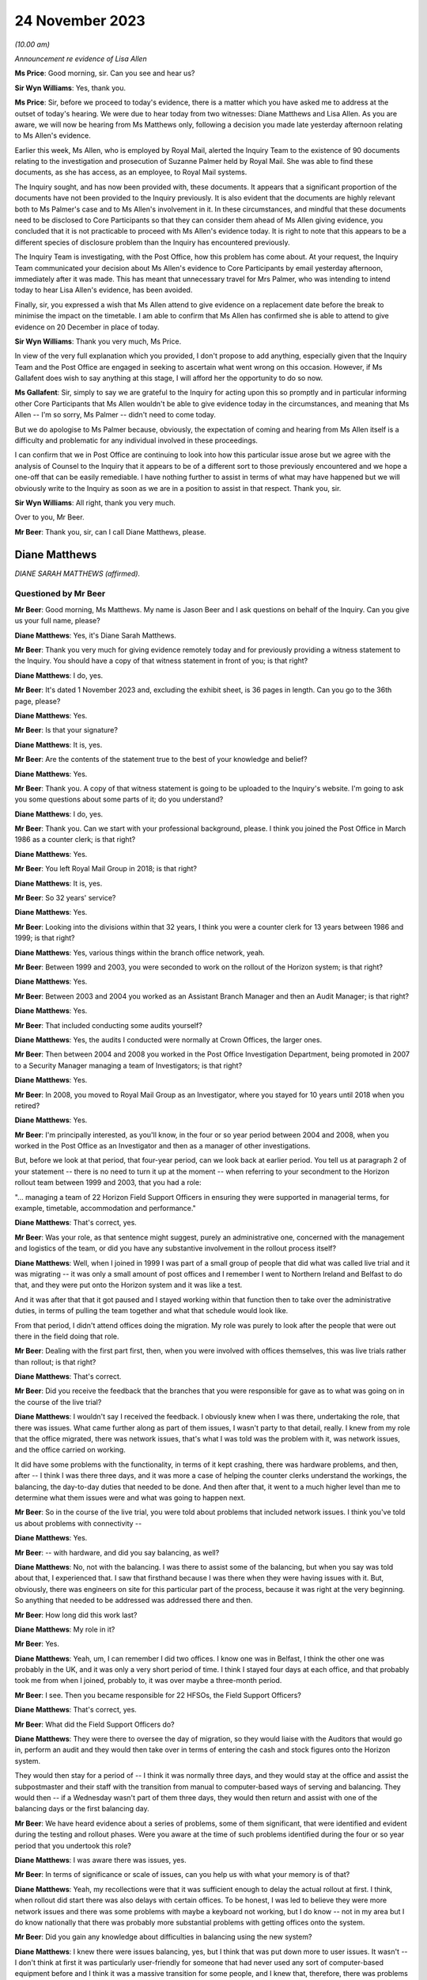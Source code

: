 .. raw:: html

   <a id="hearing-link" href="https://www.postofficehorizoninquiry.org.uk/hearings/phase-4-24-november-2023">Official hearing page</a>

24 November 2023
================

.. raw:: html

   <div id="hearing-meta">
   <iframe width="200" height="113" src="https://www.youtube-nocookie.com/embed/I_4q3adF5j8?rel=0&modestbranding=1" title="Diane Matthews - Day 89 AM (24  November 2023) - Post Office Horizon IT Inquiry" frameborder="0" allow="picture-in-picture; web-share" allowfullscreen></iframe>
   <iframe width="200" height="113" src="https://www.youtube-nocookie.com/embed/D39pesXS_zc?rel=0&modestbranding=1" title="Diane Matthews - Day 89 PM (24  November 2023) - Post Office Horizon IT Inquiry" frameborder="0" allow="picture-in-picture; web-share" allowfullscreen></iframe>
   </div>

*(10.00 am)*

*Announcement re evidence of Lisa Allen*

**Ms Price**: Good morning, sir.  Can you see and hear us?

**Sir Wyn Williams**: Yes, thank you.

**Ms Price**: Sir, before we proceed to today's evidence, there is a matter which you have asked me to address at the outset of today's hearing. We were due to hear today from two witnesses: Diane Matthews and Lisa Allen.  As you are aware, we will now be hearing from Ms Matthews only, following a decision you made late yesterday afternoon relating to Ms Allen's evidence.

Earlier this week, Ms Allen, who is employed by Royal Mail, alerted the Inquiry Team to the existence of 90 documents relating to the investigation and prosecution of Suzanne Palmer held by Royal Mail.  She was able to find these documents, as she has access, as an employee, to Royal Mail systems.

The Inquiry sought, and has now been provided with, these documents.  It appears that a significant proportion of the documents have not been provided to the Inquiry previously.  It is also evident that the documents are highly relevant both to Ms Palmer's case and to Ms Allen's involvement in it.  In these circumstances, and mindful that these documents need to be disclosed to Core Participants so that they can consider them ahead of Ms Allen giving evidence, you concluded that it is not practicable to proceed with Ms Allen's evidence today.  It is right to note that this appears to be a different species of disclosure problem than the Inquiry has encountered previously.

The Inquiry Team is investigating, with the Post Office, how this problem has come about. At your request, the Inquiry Team communicated your decision about Ms Allen's evidence to Core Participants by email yesterday afternoon, immediately after it was made.  This has meant that unnecessary travel for Mrs Palmer, who was intending to intend today to hear Lisa Allen's evidence, has been avoided.

Finally, sir, you expressed a wish that Ms Allen attend to give evidence on a replacement date before the break to minimise the impact on the timetable.  I am able to confirm that Ms Allen has confirmed she is able to attend to give evidence on 20 December in place of today.

**Sir Wyn Williams**: Thank you very much, Ms Price.

In view of the very full explanation which you provided, I don't propose to add anything, especially given that the Inquiry Team and the Post Office are engaged in seeking to ascertain what went wrong on this occasion.  However, if Ms Gallafent does wish to say anything at this stage, I will afford her the opportunity to do so now.

**Ms Gallafent**: Sir, simply to say we are grateful to the Inquiry for acting upon this so promptly and in particular informing other Core Participants that Ms Allen wouldn't be able to give evidence today in the circumstances, and meaning that Ms Allen -- I'm so sorry, Ms Palmer -- didn't need to come today.

But we do apologise to Ms Palmer because, obviously, the expectation of coming and hearing from Ms Allen itself is a difficulty and problematic for any individual involved in these proceedings.

I can confirm that we in Post Office are continuing to look into how this particular issue arose but we agree with the analysis of Counsel to the Inquiry that it appears to be of a different sort to those previously encountered and we hope a one-off that can be easily remediable.  I have nothing further to assist in terms of what may have happened but we will obviously write to the Inquiry as soon as we are in a position to assist in that respect.  Thank you, sir.

**Sir Wyn Williams**: All right, thank you very much.

Over to you, Mr Beer.

**Mr Beer**: Thank you, sir, can I call Diane Matthews, please.

Diane Matthews
--------------

*DIANE SARAH MATTHEWS (affirmed).*

Questioned by Mr Beer
^^^^^^^^^^^^^^^^^^^^^

**Mr Beer**: Good morning, Ms Matthews.  My name is Jason Beer and I ask questions on behalf of the Inquiry.  Can you give us your full name, please?

**Diane Matthews**: Yes, it's Diane Sarah Matthews.

**Mr Beer**: Thank you very much for giving evidence remotely today and for previously providing a witness statement to the Inquiry.  You should have a copy of that witness statement in front of you; is that right?

**Diane Matthews**: I do, yes.

**Mr Beer**: It's dated 1 November 2023 and, excluding the exhibit sheet, is 36 pages in length.  Can you go to the 36th page, please?

**Diane Matthews**: Yes.

**Mr Beer**: Is that your signature?

**Diane Matthews**: It is, yes.

**Mr Beer**: Are the contents of the statement true to the best of your knowledge and belief?

**Diane Matthews**: Yes.

**Mr Beer**: Thank you.  A copy of that witness statement is going to be uploaded to the Inquiry's website. I'm going to ask you some questions about some parts of it; do you understand?

**Diane Matthews**: I do, yes.

**Mr Beer**: Thank you.  Can we start with your professional background, please.  I think you joined the Post Office in March 1986 as a counter clerk; is that right?

**Diane Matthews**: Yes.

**Mr Beer**: You left Royal Mail Group in 2018; is that right?

**Diane Matthews**: It is, yes.

**Mr Beer**: So 32 years' service?

**Diane Matthews**: Yes.

**Mr Beer**: Looking into the divisions within that 32 years, I think you were a counter clerk for 13 years between 1986 and 1999; is that right?

**Diane Matthews**: Yes, various things within the branch office network, yeah.

**Mr Beer**: Between 1999 and 2003, you were seconded to work on the rollout of the Horizon system; is that right?

**Diane Matthews**: Yes.

**Mr Beer**: Between 2003 and 2004 you worked as an Assistant Branch Manager and then an Audit Manager; is that right?

**Diane Matthews**: Yes.

**Mr Beer**: That included conducting some audits yourself?

**Diane Matthews**: Yes, the audits I conducted were normally at Crown Offices, the larger ones.

**Mr Beer**: Then between 2004 and 2008 you worked in the Post Office Investigation Department, being promoted in 2007 to a Security Manager managing a team of Investigators; is that right?

**Diane Matthews**: Yes.

**Mr Beer**: In 2008, you moved to Royal Mail Group as an Investigator, where you stayed for 10 years until 2018 when you retired?

**Diane Matthews**: Yes.

**Mr Beer**: I'm principally interested, as you'll know, in the four or so year period between 2004 and 2008, when you worked in the Post Office as an Investigator and then as a manager of other investigations.

But, before we look at that period, that four-year period, can we look back at earlier period.  You tell us at paragraph 2 of your statement -- there is no need to turn it up at the moment -- when referring to your secondment to the Horizon rollout team between 1999 and 2003, that you had a role:

"... managing a team of 22 Horizon Field Support Officers in ensuring they were supported in managerial terms, for example, timetable, accommodation and performance."

**Diane Matthews**: That's correct, yes.

**Mr Beer**: Was your role, as that sentence might suggest, purely an administrative one, concerned with the management and logistics of the team, or did you have any substantive involvement in the rollout process itself?

**Diane Matthews**: Well, when I joined in 1999 I was part of a small group of people that did what was called live trial and it was migrating -- it was only a small amount of post offices and I remember I went to Northern Ireland and Belfast to do that, and they were put onto the Horizon system and it was like a test.

And it was after that that it got paused and I stayed working within that function then to take over the administrative duties, in terms of pulling the team together and what that schedule would look like.

From that period, I didn't attend offices doing the migration.  My role was purely to look after the people that were out there in the field doing that role.

**Mr Beer**: Dealing with the first part first, then, when you were involved with offices themselves, this was live trials rather than rollout; is that right?

**Diane Matthews**: That's correct.

**Mr Beer**: Did you receive the feedback that the branches that you were responsible for gave as to what was going on in the course of the live trial?

**Diane Matthews**: I wouldn't say I received the feedback. I obviously knew when I was there, undertaking the role, that there was issues.  What came further along as part of them issues, I wasn't party to that detail, really.  I knew from my role that the office migrated, there was network issues, that's what I was told was the problem with it, was network issues, and the office carried on working.

It did have some problems with the functionality, in terms of it kept crashing, there was hardware problems, and then, after -- I think I was there three days, and it was more a case of helping the counter clerks understand the workings, the balancing, the day-to-day duties that needed to be done.  And then after that, it went to a much higher level than me to determine what them issues were and what was going to happen next.

**Mr Beer**: So in the course of the live trial, you were told about problems that included network issues.  I think you've told us about problems with connectivity --

**Diane Matthews**: Yes.

**Mr Beer**: -- with hardware, and did you say balancing, as well?

**Diane Matthews**: No, not with the balancing.  I was there to assist some of the balancing, but when you say was told about that, I experienced that.  I saw that firsthand because I was there when they were having issues with it.  But, obviously, there was engineers on site for this particular part of the process, because it was right at the very beginning.  So anything that needed to be addressed was addressed there and then.

**Mr Beer**: How long did this work last?

**Diane Matthews**: My role in it?

**Mr Beer**: Yes.

**Diane Matthews**: Yeah, um, I can remember I did two offices. I know one was in Belfast, I think the other one was probably in the UK, and it was only a very short period of time.  I think I stayed four days at each office, and that probably took me from when I joined, probably to, it was over maybe a three-month period.

**Mr Beer**: I see.  Then you became responsible for 22 HFSOs, the Field Support Officers?

**Diane Matthews**: That's correct, yes.

**Mr Beer**: What did the Field Support Officers do?

**Diane Matthews**: They were there to oversee the day of migration, so they would liaise with the Auditors that would go in, perform an audit and they would then take over in terms of entering the cash and stock figures onto the Horizon system.

They would then stay for a period of -- I think it was normally three days, and they would stay at the office and assist the subpostmaster and their staff with the transition from manual to computer-based ways of serving and balancing.  They would then -- if a Wednesday wasn't part of them three days, they would then return and assist with one of the balancing days or the first balancing day.

**Mr Beer**: We have heard evidence about a series of problems, some of them significant, that were identified and evident during the testing and rollout phases.  Were you aware at the time of such problems identified during the four or so year period that you undertook this role?

**Diane Matthews**: I was aware there was issues, yes.

**Mr Beer**: In terms of significance or scale of issues, can you help us with what your memory is of that?

**Diane Matthews**: Yeah, my recollections were that it was sufficient enough to delay the actual rollout at first.  I think, when rollout did start there was also delays with certain offices.  To be honest, I was led to believe they were more network issues and there was some problems with maybe a keyboard not working, but I do know -- not in my area but I do know nationally that there was probably more substantial problems with getting offices onto the system.

**Mr Beer**: Did you gain any knowledge about difficulties in balancing using the new system?

**Diane Matthews**: I knew there were issues balancing, yes, but I think that was put down more to user issues. It wasn't -- I don't think at first it was particularly user-friendly for someone that had never used any sort of computer-based equipment before and I think it was a massive transition for some people, and I knew that, therefore, there was problems balancing.

I also knew that there was problems balancing because of significant figures that were being generated, and --

**Mr Beer**: Sorry, significant figures being generated by what?

**Diane Matthews**: The system was just -- I'm trying to remember an example.  There was figures put in suspense accounts and the next week it would drop off, and it was like nobody had an answer as to why, and these were like put down as maybe people not using it right, maybe people -- maybe the systems hadn't been migrated correctly, but I didn't really get into them issues because that's not what my role was at the particular time.

**Mr Beer**: So trying to encapsulate what you've just said, in the course of this testing and then the rollout phase, the system was generating large discrepancies that were placed in a suspense account and then would disappear, and you say they put it down to either user error or the system; is that right?

**Diane Matthews**: Figures were on a balance -- on a printout on balance day and nobody could identify where it had come from.  So, therefore, that figure then got put into a suspense account and it dropped -- it got dropped.  Why that happened, whether it was a transaction that hadn't been put in correctly, I wasn't there, and I just know that one or two of my team reported issues up to Fujitsu because of that.

Therefore, my role in that was to provide that office with extra support.  So my role was to then reschedule the HFSOs to obviously make sure that personnel could be there.  So I wasn't close to the detail of them problems.  I just knew that I had to change some of what my scheduling was because the office needed more support because of it.

**Mr Beer**: Did you ever experience problems in using Horizon when you were acting as an Assistant Branch Manager?

**Diane Matthews**: No.

**Mr Beer**: Were you aware of others around you experiencing problems with Horizon when you were acting as an Assistant Branch Manager?

**Diane Matthews**: No.

**Mr Beer**: By the time that you finished your job as Assistant Branch Manager, if I'd asked you what's your view as to the reliable and robustness of Horizon, what would you have said?

**Diane Matthews**: I'd have said it was reliable and robust because I never personally experienced any problems or knew of anybody in the Crown Office Network that I worked with that did.

**Mr Beer**: So what impact had these things that you'd been told by your HFSOs, about subpostmasters having problems with the system, had on your view on the reliability and robustness of Horizon, by, say, 2003/4?

**Diane Matthews**: It was explained that, with a project of this size and magnitude -- we were told it was the biggest single computer install in the UK -- that there was teething problems, that there were going to be issues and that the -- obviously, they would monitor and work through them.

That's how it was portrayed right at the very beginning and I just thought that, you know, it just stands to reason there's going to be concerns, there's going to be issues and that they were worked through and resolved.

**Mr Beer**: Who was passing you that message, the one that you've just relayed to us?

**Diane Matthews**: It was just part of the Horizon team.  It was just -- it probably came from quite high up. I can't remember who was over the Horizon install project.  But they were the messages that were cascaded down.

**Mr Beer**: Were they, in turn, cascaded down by your team to subpostmasters?

**Diane Matthews**: I don't know.

**Mr Beer**: So the overall impression, by the time we get to 2004, that you walked away with, was that although there were problems with the system, this was to be expected in a system so large and complex and these were just teething problems?

**Diane Matthews**: At the very beginning, yes.  By the time the end of the rollout was approaching, the migrations were getting much smoother, they'd probably been like that for the majority of the final phase. I mean, some of the problems were that there was no phone lines put in at an office.

It could be a simple explanation as to why there were delays.  It wasn't always to do with the actual system.  It could have been something to do with some of the pre-work that needed to be done in order for the install to happen.

But by -- you know, I didn't experience many, if any, reports for about the last 12 months of install.  By that, I'm not saying there wasn't any but there certainly wasn't any concerns, let's say, that couldn't be put down to user error or issues with problems with the electrics, et cetera.

**Mr Beer**: Can we turn, then, to the four-year period from 2004 to 2008 when you worked in the Investigations Department.  You were a Security Manager and an Investigator and you carried out a number of investigations yourself; is that right?

**Diane Matthews**: Yes.

**Mr Beer**: In that four-year period, how many investigations do you think you undertook?

**Diane Matthews**: It probably wasn't -- it was probably about 20, but my first six months were purely assisting other people because I was bought in on a temporary turn to do pension docket fraud. And then, after that, I got taken on permanently -- so that was probably towards the start of 2005 -- and then, from my best recollection, it was around that time that I undertook the training.

So I'd actually been working within the team before I started training but it was purely as an administrative thing, looking at pension docket fraud.

**Mr Beer**: So in the four-year period, perhaps five investigations a year?

**Diane Matthews**: Yeah, the first probably 18 months, it probably wasn't anywhere near that but, obviously, as I got more experienced, I was probably given more.

**Mr Beer**: When you were carrying out that investigation work, did you have an understanding that all departments and all divisions within the Post Office were subject to a legal duty to retain and record information that might be relevant to the Post Office's function of bringing private prosecutions?

**Diane Matthews**: Yes.

**Mr Beer**: What were the processes within the Post Office to ensure that such information was retained and recorded?

**Diane Matthews**: When you say "processes", what do you mean?

**Mr Beer**: You said that you knew that the Post Office was under a legal duty to ensure --

**Diane Matthews**: Yes.

**Mr Beer**: -- that all parts of the organisation, all divisions and departments, retained and recorded information that was or might be relevant to the prosecution function --

**Diane Matthews**: Yes.

**Mr Beer**: -- and I'm asking what processes were put in place to ensure that that retaining and recording duty could be carried out?

**Diane Matthews**: Well, we obviously had to follow PACE and CPIA and guidelines -- or, you know, they were --

**Mr Beer**: That, Ms Matthews, is more about the reveal function --

**Diane Matthews**: Right, you're --

**Mr Beer**: -- by an Investigator to go and find the material and ensure that it's revealed.  I'm looking at the stage before then, an organisation that prosecutes people knows that it's under a duty to retain and record information that might be relevant to the prosecution.  How was that carried into effect?

**Diane Matthews**: I'm sort of struggling with the question a little bit.  I mean, I can tell you what I did.

**Mr Beer**: So if I run a sweet shop and I don't prosecute anyone, I might keep my books for a year and then I might throw them away.

**Diane Matthews**: Right, okay.

**Mr Beer**: I might not write down everything that I buy and sell because I think "Well, I'm not going to be prosecuting anyone, I needn't do that".  If, however, I know that I might prosecute people, I might think to myself that I need this information, not just to know how many sweets I've sold or bought but because I'm going to be prosecuting people, and the information that I'm creating is -- might be used as the basis to prosecute them.

Therefore, I've got these whole other duties, these legal duties, because I'm not just a seller of sweets; I'm a prosecutor too.  I've got to do some different things in the running of my business to make sure that what I do is in compliance with the law and is fair.

**Diane Matthews**: So everything that I did, in terms of when I gathered evidence, we had -- first of all, we had guidelines, we had casework guidelines, we had policies and procedures that we had to follow, that were accessible via database and whatever I did, in terms of an investigation, was documented.

So I either made a notebook entry or any evidence that I got was then retained, and it was disseminated onto different forms, depending on how that information was classified.

**Mr Beer**: So I'm again looking at the stage --

**Diane Matthews**: I don't really think I'm answering your question here because I'm a bit lost in what it is. I understand what you're saying but I don't know, I can't remember what procedures were in place for that.

**Mr Beer**: So was there, for example, a series of data stores that the Post Office had set up that could be accessed by you, where the information you obtained from them had been recorded in an evidentially secure fashion?

**Diane Matthews**: I don't remember storing any evidence.

**Mr Beer**: Were there, for example, standing instructions to Auditors that you remember about the way that they could conduct their audits, because they weren't just conducting an audit; if the audit showed a shortfall or a discrepancy, then the Auditor's evidence might be translated into criminal prosecution evidence and the Auditors might be called as witnesses, and what they said to a suspect, to a postmaster, might be used in evidence against the postmaster.

So what I'm trying to establish is, as an Investigator, what did you know about the way that the rest of the business organised itself to ensure that it was ready to conduct prosecutions?

**Diane Matthews**: I don't know.  I can't answer that.

**Mr Beer**: What processes, turning to you as an Investigator, then, existed to ensure that there was the sufficient collection and correlation of information relating to the operation of Horizon?

**Diane Matthews**: From my recollection, it was an online database that you could access and all relevant documents that you needed to refer to would be on there.

**Mr Beer**: So, as an Investigator, you could access some data that was created by Horizon; is that right?

**Diane Matthews**: No.  I'm talking about operating processes.

**Mr Beer**: Okay.  So, ie policies and procedures about the conduct of an Investigator?

**Diane Matthews**: Yes, I've never been able to access any historic Horizon data online.

**Mr Beer**: Okay.  So what were the processes for obtaining access to Horizon data as an Investigator?

**Diane Matthews**: From my recollection, I would have to make a request to the Casework Team and they would --

**Mr Beer**: Who were the Casework Team?  Were they part of the Security Department?

**Diane Matthews**: Yes, they were, yeah.  They were a function of the Security and Investigations based in Croydon.

**Mr Beer**: How many of them were there?

**Diane Matthews**: No idea.

**Mr Beer**: So if you wanted some data from or about Horizon, you would contact the Casework Team?

**Diane Matthews**: Yes.

**Mr Beer**: What would operate on your mind in deciding whether to make such a request to the Casework Team?

**Diane Matthews**: If an investigation -- if it was to do with some transactions that were in question or to look at if, during investigation interviews, that the person being interviewed had come up with some reasons why a loss had happened and, if they related to anything transactional or anything to do with maybe balancing, then you could always go and get the transactions and that would probably dictate if I would ask or not.

**Mr Beer**: Okay, so if there was a questionable transaction or if the suspect raised an issue, they would be the triggers for going off and getting this data?

**Diane Matthews**: Yeah, or it could be further down the line.  You decided that you needed further information or you needed to clarify something, then you could request it.  But, from my recollection, there was limits.

**Mr Beer**: Limits on what?

**Diane Matthews**: Limits on the number of -- I think these were called :abbr:`ARQ (Audit Record Query)` requests --

**Mr Beer**: Yes?

**Diane Matthews**: -- and for the business, there was limits on the number of :abbr:`ARQ (Audit Record Query)` requests that could be made in a month.  After that quota was taken up, Post Office Limited had to pay for it and you had to have a really, really good reason why you needed it, in order to invoke the cost element of it.

**Mr Beer**: So did the limitation and then the cost penalty have an impact on the number of occasions that you requested :abbr:`ARQ (Audit Record Query)` data?

**Diane Matthews**: It didn't have an impact on the number of occasions I requested it; it may have had an impact on the number of disks that I received.

**Mr Beer**: The number of?

**Diane Matthews**: Disks, :abbr:`ARQ (Audit Record Query)` -- sorry, ARQs came on, like, CD disks.  So I can't recall any particular case or time when I didn't receive them but I may have received them in the next month.

**Mr Beer**: Were there any processes within the Post Office Security team to ensure that there was proper recording and cross-dissemination of information about issues that had been raised as to the operation of Horizon, in prior investigations and prosecutions?

**Diane Matthews**: I don't know.  By the time I left, I hadn't really heard of issues being raised with Horizon but, shortly after I left, I knew it was starting.  So I don't know what processes were for that.

**Mr Beer**: There wasn't a central repository, a database, a share file, some other document where all Investigators within the Security team could feed in problems or issues that had either been raised by a suspect or had been established?

**Diane Matthews**: To do with Horizon?

**Mr Beer**: Yes.

**Diane Matthews**: Not while I was there, no.  But like I say, I hard hardly heard of any issues regarding this before I left.

**Mr Beer**: If a suspect said that there is some error or bug or defect with Horizon that's causing the loss, was there a central repository of information in the Post Office -- putting aside the Security team for the moment -- to which you would turn to say, "My suspect has suggested that there's a problem with Horizon, what does the Post Office know about an error, bug or defect in the system"?

**Diane Matthews**: Not to my knowledge.  I didn't know of that.

**Mr Beer**: Which department or departments would you speak to to gather any information about that?

**Diane Matthews**: I never needed to, apart from on one occasion.

**Mr Beer**: That's Mr Hughie Thomas' case; is that right?

**Diane Matthews**: Yes.  And, obviously, what I did is I raised it to Criminal Law Team and also the Casework Team were aware of it, as well as obviously my team leader.

**Mr Beer**: You tell us that -- and it's paragraph 41 of your statement, no needed to turn it up for the moment -- that when you left in 2008, Mr Thomas' case involving alleged faults with the Horizon system remained the only investigation that you led or had involvement in, in which such claims were made; is that right?

**Diane Matthews**: Yes.

**Mr Beer**: Did you discuss the claims made by Mr Thomas with the rest of the Investigation Team?

**Diane Matthews**: I can't remember.  I obviously knew that Steve Bradshaw -- he was with me at the time, he obviously knew.  A team leader would have known. I guess I would have told the rest of the team, it would have been a discussion point because I think it was the first time that claim had been made.

**Mr Beer**: To your knowledge, was that the first time that the Post Office had heard of an allegation of a fault with Horizon that was leading to errors or discrepancies in the accounts?

**Diane Matthews**: I have no knowledge or idea of what the Post Office knew.  I only knew that was the first time it had been raised and brought to my attention.

**Mr Beer**: Who do you think you may have discussed it with, other than, obviously, Mr Bradshaw, your co-investigator?

**Diane Matthews**: Well, there would have been a few people. I mean, specifically about Mr Thomas' case, there was involvement from Emlyn Hughes, the Area Manager.  There would have been involvement from Paul Dawkins, my line manager at the time. I would imagine, but I can't speak for him, that that would then have been raised up to John Scott.

**Mr Beer**: The Head of Security?

**Diane Matthews**: Yes.

**Mr Beer**: In relation to that sort of escalating series of individuals, did you ever any word back that, in fact, there have been allegations made about the operation of Horizon and it -- the system -- causing shortfalls and discrepancies, almost right from the beginning, from 2000?

**Diane Matthews**: I didn't know of any other case, at that moment in time, where the integrity of the Horizon system had been brought into question. I obviously knew from my previous working history that there'd been issues right at the beginning but we were led to believe that they had been resolved.

**Mr Beer**: When you say you were "led to believe", was that a sort of a corporate message; is that a fair way of describing it?

**Diane Matthews**: Yes.

**Mr Beer**: In paragraph 24 of your witness statement you set out the process followed by Security Team Investigators when conducting an investigation and, in paragraph 30 of your witness statement, you say:

"In the investigations I undertook, I followed the evidence trail."

Yes?

*(No audible answer)*

**Mr Beer**: In paragraph 43 of your witness statement you say:

"[You] do not know if :abbr:`ARQ (Audit Record Query)` data was requested from Fujitsu as a matter of course regarding shortfalls identified which the subpostmaster or clerk attributed to the Horizon system.  I was not involved in this process."

Does it follow that it was your understanding that ARQ data was not requested as a matter of course when an Investigator or a prosecutor sought to rely on Horizon data in their investigation and their prosecution.

**Diane Matthews**: It's difficult -- well, I can't answer that question because the only one I knew about was Mr Thomas, and I requested the :abbr:`ARQ (Audit Record Query)` data and then I left shortly after.  So the majority of the issues were probably after my time but the one -- the only one that I was aware of, certainly within my team, was Mr Thomas.

**Mr Beer**: I think what you're saying, Ms Matthews, is that it's only if the suspect raised a problem that the trigger would be to request Horizon :abbr:`ARQ (Audit Record Query)` data; is that right?

**Diane Matthews**: Yes, it is, yeah.

**Mr Beer**: So it wasn't requested as a matter of course in every investigation or prosecution, in order to prove the loss?

**Diane Matthews**: That's correct.

**Mr Beer**: How was the loss proved then?

**Diane Matthews**: By an audit going in and checking the cash and stock on hand.

**Mr Beer**: So half of that is walking into the branch and seeing how many stamps, giros and pound notes are there, yes?

**Diane Matthews**: Yes.

**Mr Beer**: But the other half of it is relying on what Horizon says should be there?

**Diane Matthews**: Yes.

**Mr Beer**: What evidence was obtained, if any, to establish that what Horizon said should be there was accurate or did you just take the balance sheet that Horizon printed out?

**Diane Matthews**: It was just taken, yes.

**Mr Beer**: So you didn't peek behind that as a matter of course to see the process by which that account had been created by the system?

**Diane Matthews**: You wouldn't doubt the integrity of the system because we were led to believe that wasn't in question.  So --

**Mr Beer**: Putting aside whether you were told that the system had integrity or was robust or not, I think it follows that you didn't think that there was a need to prove the accuracy of the account that Horizon produced; it was sufficient if Horizon produced an account?

**Diane Matthews**: I think it was accepted that, if the cash and stock figures that were on hand were represented on the Horizon system, then you'd accept the figures that were printed off, yes.

**Mr Beer**: Moving on to your understanding of disclosure obligations, you tell us in your witness statement, as you've done today, that the Post Office Security Department was governed by the provisions of the Police and Criminal Evidence Act and the CPIA, and you tell us that you received training on, amongst other things, disclosing evidence.

I just want to explore, without looking at an individual case yet, your understanding of the disclosure obligations.

Can you confirm, please, from the perspective of a Security Manager, that you received training on the fundamental importance of disclosure to the criminal process?

**Diane Matthews**: Yes.

**Mr Beer**: Did you receive training on the nature of the statutory disclosure duties owed by an investigator and by a prosecutor?

**Diane Matthews**: Yes.

**Mr Beer**: What did you understand as to whether those duties could be delegated to a third party?

**Diane Matthews**: I've probably got slightly confused when I've written my witness statement.  My understanding was it's up to the Investigator to obtain, collate and disclose all documentation. However, I've probably misinterpreted the question and seen the disclosure as disclosure to the defence, which wasn't part of my duty.

**Mr Beer**: Were you trained on something called the "three Rs", does that ring a bell?

**Diane Matthews**: Is that -- yeah, um, you've put me on the spot now but I do recall it.  Is it --

**Mr Beer**: Retain, record and reveal?

**Diane Matthews**: Yes, yes.

**Mr Beer**: That was part of the training?

**Diane Matthews**: Yes.

**Mr Beer**: Was there training on how those maybe abstract or theoretical principles were translated into effect within the Post Office: ie how the business was going to retain; how the business was going to record; and how the business was going to reveal documents?

**Diane Matthews**: I don't remember that.  I don't remember receiving specific training.  That's not to say I didn't.  I just can't remember.

**Mr Beer**: Did you receive training about a CPIA Code requirement about reasonable lines of inquiry?

**Diane Matthews**: I can't remember specifically.

**Mr Beer**: What did you understand the duty of an Investigator to be in terms of the pursuit of lines of inquiry?

**Diane Matthews**: That you had to follow all lines of inquiry to understand what's gone on in a particular situation.

**Mr Beer**: Whether they pointed away or towards the suspect's --

**Diane Matthews**: Absolutely, yes.

**Mr Beer**: -- guilt, yes?

**Diane Matthews**: Yes.

**Mr Beer**: Was that translated into practice, again, that high level statement of a duty in operation in the Post Office, ie what must we do when a suspect says that it's Horizon that's causing discrepancies in their branch?

**Diane Matthews**: Well, again, I can only recall the one time I've had to deal with that and, obviously, I took it extremely seriously and made relevant decisions to try to find out whether the Horizon system was to blame, or causing issues, or had bugs and defects.  It has to be checked.

**Mr Beer**: You tell us in your witness statement -- it's paragraphs 57 and 58, no need to turn them up -- that you completed disclosure schedules to ensure that relevant unused material was scheduled and brought to the attention of reviewing lawyers and the Prosecution Support Office, yes?

**Diane Matthews**: Yes.

**Mr Beer**: When you say that you submitted the relevant documents for the purposes of disclosure, do you mean that, when you were the Investigating Officer in a case, you would collate the unused material that you had gathered and complete the relevant schedules of material yourself?

**Diane Matthews**: Yes.

**Mr Beer**: Would they include a schedule of non-sensitive material, a schedule of sensitive material and a Disclosure Officer's report?

**Diane Matthews**: Yes.

**Mr Beer**: What processes would you undertake to ensure that a reviewing lawyer was aware of the existence of material that may assist the defence or may undermine the prosecution case?

**Diane Matthews**: I would ensure that they were aware of it but I don't actually recall ever having anything like that.

**Mr Beer**: Never in your four years was there any material that might undermine a prosecution or help a defendant?

**Diane Matthews**: I don't recall putting anything on a sensitive schedule.  I always remember that everything was either used or unused and everything was on them two documents.  I don't ever remember having anything that was classified as "sensitive".

**Mr Beer**: Putting aside the sensitive for the moment, whose decision was it whether material should be disclosed to the defence?

**Diane Matthews**: The Criminal Law Team.

**Mr Beer**: You tell us in paragraph 58 of your statement that you were not the Disclosure Officer in any cases.

**Diane Matthews**: Yeah.  I think I have misinterpreted the question on that.  I understand my duties as Disclosure Officer was to provide all the information to the Criminal Law Team.  What I've read into that question was what then happened in order to disclose it to the defence.

**Mr Beer**: I see.  If we just look at what you say in your witness statement, page 18 of your witness statement -- it will come up on the screen for you -- at the foot of the page.

We're dealing here with Janet Skinner's case and at 58 you say:

"I was not the Disclosure Officer in this case or any cases.  The decision on what was disclosed was a legal matter and dealt with by the Prosecution ... Team.  I submitted all documents to them on the relevant paperwork and I played no further part in the dissemination of the evidence."

If we go forwards to page 34, at paragraph 99, when we're dealing with Hughie Thomas' case, you say in 99:

"I was not the Disclosure Officer in this case.  This was undertaken by the Prosecution Support Office."

I think you just told me that you misunderstood the questions that led to those two paragraphs, 58 and 99.  What had you misunderstood?

**Diane Matthews**: I've taken it as -- when talking about disclosure, disclosure to the defence.  Not disclosure to -- from the outset, of the investigation.  I thought it was discussing the disclosure to the defence lawyers.

**Mr Beer**: Had you received training on what the role and duties of a Disclosure Officer were?

**Diane Matthews**: I would have done at the time, but you're asking me this question now, you know, about -- I've misinterpreted a question.

**Mr Beer**: I'm going to show you in probably an hour's time couple of disclosure schedules where you're shown as the Disclosure Officer and you've signed the disclosure schedule saying you complied with your duties as Disclosure Officer. What did you understand your duties as Disclosure Officer were?

**Diane Matthews**: That I had to disclose all information that has been obtained as part of the investigation.

**Mr Beer**: You understood that as meaning disclosure to the Criminal Law Team and then you're drawing a distinction between the actual provision of documents to the defendant, which was undertaken by the Prosecution Support Office; is that right?

**Diane Matthews**: I thought that was what the question was asking: who disclosed the information to the defence? That's how I've misinterpreted the question. I understand my role as a Disclosure Officer was to obtain and disclose every piece of information that was gathered as part of the investigation.

**Mr Beer**: Okay, that can come down.  Thank you.

Who or what was the Prosecution Support Office.

**Diane Matthews**: They were, from recollection, an administrative function within the Criminal Law Team.

**Mr Beer**: Were they lawyers?

**Diane Matthews**: I don't know.  I think -- I know some were legal execs, but I don't know what their legal training was.

**Mr Beer**: Were they based in one place or more than one place?

**Diane Matthews**: I think they were based in London, within the Criminal Law Team, but I couldn't say 100 per cent.

**Mr Beer**: It was your understanding that they were the ones responsible for physically giving disclosure; is that right?

**Diane Matthews**: Yes.  Them and, obviously, in line with the assigned lawyer.

**Mr Beer**: Sorry, can you say that again?  Your voice dropped.

**Diane Matthews**: Sorry, yeah.  The Prosecution Support Office, as well as the assigned lawyer to the case.

**Mr Beer**: Can we turn to paragraph 34 and 35 of your witness statement, please, which will come up on the screen.  It's page 11.  At paragraph 34 you say:

"I have been asked what I understood by the bullet points on page 2 of the Casework Management [document]."

You had reviewed it:

"The first 3 bullet points ... are regarding the documents required to be associated in any case file ... all case files go in the first instance to the Prosecution Support Office.

"With regards to bullet point 4 ... concerning failures in operational procedures and security, my recollections on this are anything you observed or encountered which played a part in a fraud being committed or loss in an office."

Then you give some examples and say at the end of the paragraph:

"These are examples where the business would not want these details to become common knowledge."

Can we just look at that document, please, POL00104777.  We can see, if we just look at the foot of the page, it's dated October 2002.  Then look at the top of the page, "Casework management", it's an investigation policy, whose purpose is:

"... to ensure that adequate controls are in place to maintain standards throughout investigation processes."

Then if we go to the points that you were referring to in your witness statement, which is on page 2, and if we look at the fifth bullet point, the one beginning "The issue of" -- thank you, if that can just be highlighted:

"The issue of dealing with information concerning procedural failures is a difficult one.  Some major procedural weaknesses, if they become public knowledge, may have an adverse effect on our Business.  They may assist others to commit offences against our Business, undermine a prosecution case, bring our Business into disrepute or harm relations with major customers.  Unless the offender states that he is aware that accounting weaknesses exist and he took advantage of them, it is important not to volunteer that option to the offender during interview.  The usual duties of closure under the Criminal Procedure and Investigations Act 1996 still apply."

Was it your understanding that, if your investigation identified a procedure failing or some other irregularity, that may undermine a case against a suspect or assist them in some way, that had to be brought to the attention of Legal Services?

**Diane Matthews**: Yes.

**Mr Beer**: If we just look at the bullet point above, please, bullet point 4:

"If, during the course of an enquiry, failures in security or operational procedures are identified which may or may not be directly connected with the offence/s under investigation, full detail must be included within the report to Legal Services.  If necessary, any urgent remedial action can be notified to the appropriate operational manager verbally," et cetera.

So, irrespective of what's in that fifth bullet point, you knew that, if a procedural failure or some other irregularity that undermined a case against a suspect existed, that had to be brought to the attention of Legal Services; is that right?

**Diane Matthews**: Yes.

**Mr Beer**: Would that be in the confidential investigation report that was submitted to Legal Services?

**Diane Matthews**: Yes.

**Mr Beer**: Can you recall instances where, in the words of the policy, the business would not want the details to become public knowledge?

**Diane Matthews**: I can remember a couple of them, yes.

**Mr Beer**: Were they to do with physical security issues?

**Diane Matthews**: One was to do with an Alliance & Leicester issue in particular.

**Mr Beer**: Was that to do with the way that the system operated?

**Diane Matthews**: It was to do with the system allowing a customer to make multiple deposits of up to £20,000 at a time into the system, without any checks.  So, in other words, one of the cases I had was £500,000 had been deposited during somebody's lunch hour and the system allowed them to do it, and it was obviously a weakness where there was no checks.

**Mr Beer**: Did you understand what we've just read in the policy about not revealing procedural weaknesses to be, and only to be, about cases where future advantage might be taken of the weakness?

**Diane Matthews**: No.  I didn't see it like that.

**Mr Beer**: How did you see it?

**Diane Matthews**: I saw it as anything that might not only, not only allow people to take advantage but also could bring the company into question.  So, again, we use Horizon.  If I was aware that it was Horizon, that would be raised.

**Mr Beer**: Raised with who?

**Diane Matthews**: Through the Criminal Law Team but, if that was the case, it would probably also be raised to a much higher level --

**Mr Beer**: This policy is saying don't reveal that to the suspect in the interview?

**Diane Matthews**: At that particular time, though, if it wasn't an issue about Horizon, I wouldn't reveal anything because I wouldn't have anything to reveal at that time, because it would mean I would have to go and check the -- you know, the situation that had been put in front of me.

**Mr Beer**: Can I turn to a different topic, the last of the general issues before we look at the case studies, and your understanding of the relationship between the instruction of an expert and the duties of disclosure.

Did you know that the instruction of an expert gave rise to distinct and particular disclosure obligations on the part of the prosecution?

**Diane Matthews**: No.

**Mr Beer**: Were you aware of a requirement, I'm not going to set out where it arises, that communications with an expert were subject to a particular duty to retain?

**Diane Matthews**: I don't recall that.

**Mr Beer**: Does that mean that you wouldn't have included communications with an expert on your schedules of unused material?

**Diane Matthews**: I would include everything that I had as part of the case on the schedules, in terms of it would go somewhere.  But when you say about an expert, in order to get an expert witness statement, I wouldn't personally do that.

**Mr Beer**: Who would personally do that?

**Diane Matthews**: From my best recollection, I would go to the Casework Manager and --

**Mr Beer**: Who was the Casework Manager; was it Mr Ward?

**Diane Matthews**: I think Graham Ward was one of them.

**Mr Beer**: We're going to see, over the next couple of hours, your involvement in procuring evidence from Gareth Jenkins, in the case of Hughie Thomas, looking at a wide variety of communications, either involving you or in which you were a copyee, about the content of the evidence that he was going to give about revisions to his witness statement, about adding bits in and taking bits out.  Would you have understood that those communications were disclosable to the defence --

**Diane Matthews**: Yes.

**Mr Beer**: -- and that they should be listed in the Schedule of Unused Material?

**Diane Matthews**: Yes.

**Mr Beer**: When we look at the Schedule in due course, in Mr Thomas' case, we can see that they were not listed.  Looking at the matter generally, do you know why that was?

**Diane Matthews**: My only recollection of how that would have happened was because when -- I would do my first disclosure of all the evidence I had.  The statements would then form part of the evidence that was gathered after, that went to the Prosecution Support Office and would be added then.

I didn't see the bundle again after I'd done my initial disclosure of all the information I'd got from the initial investigation.  I wouldn't do a supplementary one.  It would be added as -- you know, by the prosecution team and Criminal Law Team, as part of new evidence.

**Mr Beer**: Whose duty was it to conduct a rolling disclosure exercise by the completion of successive Schedules of Unused Material as the investigation proceeded?

**Diane Matthews**: I'm presuming it was the Prosecution Support Office and Criminal Law Team.

**Mr Beer**: You're saying that you did one schedule and one schedule only when you submitted the papers, and that was it?

**Diane Matthews**: My best recollection of what I did at the time is that I did the initial scope of work, of which I then did disclosure on every document I had.  These were supplementary things that I didn't really have much involvement in, from my recollection and when that statement came --

**Mr Beer**: We're going to see in a moment that you did have some involvement in them but, putting that to one side, did you not understand your duty as the Investigator and the Disclosure Officer to include the preparation and submission of supplemental Schedules of Unused Material as the investigation and prosecution proceeded?

**Diane Matthews**: I was led to believe that would be done by the department.

**Mr Beer**: Who led you to believe that it was to be done by the department?

**Diane Matthews**: Because that was my liaison with them in the Criminal Law Team and Prosecution Support Office.

**Mr Beer**: Okay, well, we'll maybe see this in action when we look at specific cases.  Just, lastly, generally, did you understand that you were under a duty to disclose to the defence drafts of witness statements, if they materially differed from the final signed version?

**Diane Matthews**: Yes.

**Mr Beer**: Can we look at Hughie Thomas' case, then, please, and can we start, please, with POL00047748.  These are the terms of reference with the criminal investigation into Mr Thomas. Can you see, if we just scroll down, please, "Investigator": you're shown as the Investigator, yes?

**Diane Matthews**: Yes.

**Mr Beer**: If we pan back out, just look at the whole of the page, is this a document that was completed at the beginning of the investigation?

**Diane Matthews**: I believe so but I don't actually recall this document.

**Mr Beer**: Well, I was going to ask you what the purpose of the terms of reference document for a criminal investigation was.

**Diane Matthews**: I don't recall.  I can't remember that document.

**Mr Beer**: Was it a document completed by the investigator?

**Diane Matthews**: I'm presuming so, yes, but I don't ever remember seeing -- or I don't have any recollection of that document.

**Mr Beer**: If we just look, we can see the office name at the top, which is Mr Thomas' office.  It says, "Customer 1", Emlyn Hughes, "Service and Contracts Manager".  What function did Mr Hughes perform?

**Diane Matthews**: He was the Area Manager for North Wales.

**Mr Beer**: So he's described as "Customer 1"; what does that mean?

**Diane Matthews**: I've no idea what "Customer 1" means because I don't recollect this form at all.  But I knew who Emlyn Hughes was.  He looked after the subpostmasters and their contracts.  He wasn't anything to do with the Security team.

**Mr Beer**: If we scroll down, please, to the big box at the bottom.  Thank you.  "Details of Incident":

"Audit took place on 13 October 2005. Result of which was a loss of [£48,000-odd]. The majority of the loss was in cash.

"Subpostmaster, Mr Thomas, was arrested on suspicion of theft of Post Office funds.

"Cash Accounts do not show any loss/gains so there is also false accounting.

"Mr Thomas has blamed the loss on the Horizon system saying online banking transactions are producing nil totals when he has given cash out over the counter to customers.

"Mr Thomas insists that he only has access to the office while the only other user on the system is his wife.

"[He] has a buyer for the Post Office and expects to reimburse the Post Office with the proceeds of the sale."

Then the line which says -- three paragraphs from the top there, "Mr Thomas has blamed the loss on the Horizon system", and then he gives an explanation, it's "online banking that are producing nil totals when he has given cash ... out to customers", if we go over of the page, please, box 6:

"As a result of an initial scoping exercise ... in this section the investigator has identified the initial activities to be undertaken in dealing with this incident.

"Objective: To collate information regarding the background for £48,000 loss at branch.

"Action: To interview the [subpostmaster] Mr Thomas and seek reasons for the audit loss at the branch.  Gather facts surrounding problems at branch.

"Outcome anticipated: Obtain relevant information.  Look to recover the audit loss of £48,000", by 25 October 2005.

Can you help us why this does not include, given Mr Thomas had squarely blamed the loss on Horizon, any mention, as an investigative action, an investigation into the Horizon system.

**Diane Matthews**: I don't recall this form.  So I can't add anything to it.

**Mr Beer**: I mean, that's a pretty obvious line of inquiry, isn't it, given what he had said --

**Diane Matthews**: Yes.

**Mr Beer**: -- a suspect raising squarely the problem with Horizon and identifying what the issue was?

**Diane Matthews**: Yes.

**Mr Beer**: So that ought to have resulted in an investigative activity; is that right?

**Diane Matthews**: Yes.

**Mr Beer**: Can we move forwards then, please, to FUJ00155181.  If we start at the back, we're going to end up with this :abbr:`ARQ (Audit Record Query)` request.  If we start at the back of page 23 of this document, please -- and if we just scroll to the page above, please, the bottom of the page above, thank you -- we see an email there from you to Mr Ward of 14 October 2005; can you see that?

**Diane Matthews**: Yes.

**Mr Beer**: Can you see that?

**Diane Matthews**: Yes.

**Mr Beer**: Thank you.  You say:

"Graham,

"Just to clarify, the subpostmaster has not made any calls to HSH or NBSC ..."

Do you now recall what those are?

**Diane Matthews**: Yes.

**Mr Beer**: Can you tell us what your recollection of HSH and NBSC is now?

**Diane Matthews**: HSH, I think, is the Horizon System Helpdesk and NBSC is the -- I think it's the National Support Centre.

**Mr Beer**: Network Banking Support Centre?

**Diane Matthews**: That's it, yes.

**Mr Beer**: Can you now recall who each of those were operated by, HSH and NBSC?

**Diane Matthews**: Sorry?  I didn't hear that.

**Mr Beer**: Can you recall who operated each of those?

**Diane Matthews**: I can't recall.

**Mr Beer**: You don't now remember whether they were Post Office operated or Fujitsu operated?

**Diane Matthews**: Well, the Horizon -- I think the Horizon System Helpline may have been Post Office but I wouldn't -- I can't recall for sure.

**Mr Beer**: Okay, you say he has not made any calls to either of them:

"... prior to yesterday's audit, and is now voicing his concerns over the nil transactions on card account/online banking transactions.

"I believe that there are at least 2 scenarios where a nil value [are] recorded. These are ..."

Then you set them out:

"If a customer places a card into the PIN pad ..."

Then the second one:

"If a customer places a POCA card into the PIN pad."

Yes?

**Diane Matthews**: Yes.

**Mr Beer**: Over the page, please:

"Please can you check any other possibilities of nil values on these types of transactions with Fujitsu.

"Also as the subpostmaster is blaming the [Horizon] system on his losses, please could we check there are no problems with the Horizon kit at the branch."

The branch is going to remain closed.

So you're saying "I think that there are two scenarios where a nil value will be recorded on Horizon, but please can you, Mr Ward, go to Fujitsu to see whether there are any others"?

**Diane Matthews**: They were the only two scenarios at that time I could think of but I couldn't 100 per cent say there was no others.  Also, I note there to confirm the branch will remain closed. I recall, when I got there, the branch had actually reopened and then I asked for it to be closed because I wasn't happy -- if Horizon had been given as a reason for the losses, I didn't think it was appropriate that we continue undertaking transactions on a system that may have issues.

**Mr Beer**: Okay.  Can we scroll up, then, please to the top of page 22.  Thank you.

Mr Ward, on the same day, a couple of hours later, emails Fujitsu, copying you in -- can you see that --

**Diane Matthews**: Yes.

**Mr Beer**: -- saying:

"The email below from one of our investigators says it all.

"Is there a check that can be made to ensure there are/were no serious errors on the system at this post office?  We already have details of calls made to the Helpdesk (see spreadsheet below), which do not highlight anything obvious. Are there general error type reports that will tell you when there is a problem with the system, which the Post Office may not necessarily be aware of, particularly in relation to the highlighted paragraph.  Have there been similar problems elsewhere?  (I've heard of Tivoli event logs.  Could these be relevant?)

"This case is in its early stages, but if it were to proceed to a prosecution, we'd likely need a statement which outlines how you can confirm that there were no operating errors in this office's system.  I haven't submitted an :abbr:`ARQ (Audit Record Query)` yet but can do so if you feel it's needed."

Okay, so a general email from Mr Ward to Fujitsu asking whether there are or were any serious errors on the system at this post office but he hasn't submitted an ARQ, yes?

**Diane Matthews**: Yes.

**Mr Beer**: Then if we go to page 19, please, foot of the page, please.  You're not copied in on these, but I just want to see what happens within Fujitsu first.  There's an internal email from Brian Pinder within Fujitsu, forwarding the chain we've just looked at:

"Obviously this has not come our way yet, but meanwhile any thoughts comments?  I guess we just wait for an :abbr:`ARQ (Audit Record Query)`, but do we (Security) have anything in our arsenal, to go back to Graham with at all?"

Then scrolling up, Ms Lowther forwards it to Oddette Moronfolu:

"Could you advise us on this please."

Then Ms Moronfolu forwards it to Richard Craig:

"Hi Ric,

"Can you have a look at this?

"They really need to know if there is anything else that could have caused the nil transactions."

Then top of the page.  He replies:

"The original email makes reference to an audit.  To answer your question definitively, I'd need to know what data they are auditing that defines a 'nil transaction'.  Is it zero transaction values in the R or A messages?  Or are they auditing data in some host database or log?  This matters because the counter doesn't send up an amount value in the R message for 'Withdraw to limit' but that may be represented as a zero value in a log or database field.  The same might be true for Change PIN and Balance Enquiry.

"All banking transactions are approved online with the acquirer.  The acquirer may decline for reasons other than an incorrect PIN ... These other reasons might also cause a nil transaction.

"Nil transactions could also be caused by errors in PIN pad, counter, agents or host code depending on what constitutes a 'nil transaction'.  This cannot be determined without access to the appropriate system logs. I understand that it is not felt to be appropriate at this stage for those logs to be examined by development staff.  I'd recommend however that counter logs our harvested now before potential evidence is lost."

**Mr Beer**: I wonder whether we could stop there before we look at the rest of the chain later in October 2005 and, if it is convenient to you, sir, take a break until 11.35.

**Sir Wyn Williams**: Yes, of course.

**Mr Beer**: Thank you.

*(11.21 am)*

*(A short break)*

*(11.35 am)*

**Mr Beer**: Good morning, sir.  Can you see and hear me and Ms Matthews, can you see and hear me?

**Sir Wyn Williams**: I can, yes.

**The Witness**: Yes, I can.

**Mr Beer**: Thank you very much, can we have back up FUJ00155181, please, and page 18, please, and look at the foot of the page, please.  We'd looked at the very bottom email, if we just look at this one, Mr Pinder replies to Ms Moronfolu:

"Oddette

"Thanks for your input here and I note Richard's reply but without wanting to cause any further unnecessary work (on our part) we have exhausted all reasonable avenues of enquiry on this.

"Graham's initial last para states ...

"'This case is in its early stages, but if it were to proceed to a prosecution, we'd likely need a statement which outlines how you can confirm that there were no operating errors within this offices system.  I haven't submitted an :abbr:`ARQ (Audit Record Query)` yet but can do so if you feel it's needed'."

"Do we need to follow this up elsewhere or can we leave it at that, is there anything to go back to Graham with?"

Then up the page please:

"We have nothing to go back to Graham with unless a call is raised to investigate.  Which Ric suggests happens sooner rather than later."

Then:

"Thanks ... let's leave it at that."

Then, please, if we go to page 15, and if we could just look at the foot of the page, please, we can see Penny Thomas from Fujitsu sending Mr Ward an email:

"As you know, nothing is ever straightforward!  Here's some feedback ..."

Then she cuts in the internal Fujitsu email that we'd seen earlier and passes it on to the Post Office, concluding with:

"In other words, we need to check the system logs.  How would you like to proceed?"

Then if we go to the top of the page, please, we can see that you're now copied into this email.  It seems that the email I've just looked at was forwarded to you or a reply by Mr Ward to Ms Thomas adding you in:

"Penny

"Thanks ... but you've confused me!

"What is an R&A message?

"What is a host database?  (I believe the nil transactions were identified on a transaction log.)

"I think it is best that the system logs are examined in the first instance (do you need an ARQ for this?), going back to 1 April 2005. Is it possible for you to run a report to show 'nil' values for the transaction examples described below, so we can see how often it has happened?"

This kind of email exchange that we've seen so far, Ms Matthews, is this essentially how investigations into Horizon were conducted, with email exchanges such as this?

**Diane Matthews**: I wasn't aware of the majority of them emails. I wasn't privy to them.  From my recollection, I informed the Casework Manager what I needed and he was the liaison point into Fujitsu.

**Mr Beer**: It looks like, would you agree, that there was no established system?

**Diane Matthews**: From my end, the established system was: tell Casework what was required or ask them and they had whatever procedures were in place.  But I think, probably back in 2005, there probably wasn't any set procedures or parameters for that.

**Mr Beer**: I mean, to the outsider, it looks like everyone is flapping around a little, to be honest --

**Diane Matthews**: Yeah.

**Mr Beer**: -- and the only theme that emerges is "Why don't we wait and see whether a prosecution is commenced and then maybe make an :abbr:`ARQ (Audit Record Query)` request at that point?"  I mean, is that an unfair characterisation?

**Diane Matthews**: I can't really agree or disagree with that because that was not at a level that I was operating at.  I certainly wasn't privy to them conversations.

**Mr Beer**: Okay, well, Mr Ward seeks to move it on, if we go to page 14, please.  You can see, he sends you an email on 25 October, so a day later, copying Mr Dawkins and Penny Thomas in, in relation to the branch there.  I'm not going to try and pronounce it, given my tribunal; I'm going to call it the branch on Anglesey.  He says:

"I've spoken with the Fujitsu Security team and have agreed the following course of action.

"Fujitsu will [investigate] a thorough analysis of the system ... going back one month from the date of audit (if we need to go back further we will do).  I do not see a need to remove hardware at this point to conduct any specialist examination of the [processes], particularly given the postmaster did not report any faults with the system to the HSH.  I would suggest that a call is logged with the HSH ... outlining the 'alleged' fault and asking them to send an engineer to the site to conduct a test of the equipment prior to the office being reopened.  I'm sure they can also perform a few test transactions."

Then if we go to page 12, please, this is an internal Fujitsu email, forwarding that email that we've just looked at, saying:

"Here's a copy of Graham's request concerning the [branch on Anglesey] outlet.

"The 'thorough analysis' I have agreed with Graham is the analysis of all nil transactions on card account/online banking transactions."

Then the last paragraph:

"As you can see, I've also suggested that [Post Office] log a Helpdesk call and request that the system is checked for error."

Then on to page 1, please.  We can see the :abbr:`ARQ (Audit Record Query)` request that Mr Ward settled.  You will see that it's dated 24 October 2005.  Then if we scroll down, please, "Information Requested". So the date range is a month before the audit, 14 September 2005 to 13 October 2005, and the request is:

"Please conduct an analysis of all Helpdesk calls for the above period.

"Also please conduct a thorough examination of the system in general with a view to refuting the postmaster's allegation that there is a fault with the 'nil' transactions on card account/online banking transactions.

"Please bear in mind we are investigating a substantial shortage in the accounts and should this proceed to prosecution we may be asking for a supporting witness statement."

Do you get to see these ARQ requests before they are issued?

*(No audible reply)*

**Mr Beer**: Was that a no, sorry?

**Diane Matthews**: I don't recall seeing any of these documents before.

**Mr Beer**: When you say "any of these documents", plainly you saw the emails that I've drawn your attention to at the time?

**Diane Matthews**: Sorry.  To clarify, I don't recall seeing any of the :abbr:`ARQ (Audit Record Query)` documents before.  These weren't completed by me and I've not had sight of them.

**Mr Beer**: Did you have the facility to raise :abbr:`ARQ (Audit Record Query)` requests yourself or did they have to be raised by Mr Ward?

**Diane Matthews**: They were raised by Mr Ward or someone in the Casework Management Team.

**Mr Beer**: You'll see that in his second paragraph he says:

"... please conduct a thorough examination ... in general with a view to refuting the postmaster's allegation that there is a fault ..."

**Diane Matthews**: Yes.

**Mr Beer**: I think you would probably agree that that's not really the open minded way that disclosure requests ought to be settled, is it?

**Diane Matthews**: I agree, and that's not what my intention was for getting information because -- because I'd got prior knowledge of Horizon in my previous role.  If there was something wrong, it needed to be resolved.  So it wasn't a case from my mindset that I was looking to refute Mr Thomas' allegations.  I wanted to know what caused the shortage.

**Mr Beer**: Because you've told us in your witness statement that you would seek evidence with an open mind that might support the Post Office's case but equally might assist the suspect, Mr Thomas?

**Diane Matthews**: Yes, and that was one of the reasons why I didn't think it was appropriate to reopen the Post Office with the same equipment, because if it was the equipment, then all you're doing is passing a potential problem on to somebody else that might experience the same situation and the same losses and outcomes, and, you know, I didn't think that was appropriate.

**Mr Beer**: In any event, this request is raised on the 24 October 2005 and we've seen the emails that reflect, to some extent, the request that was made.

Can we turn to your investigation report, please, at POL00044861.  So the :abbr:`ARQ (Audit Record Query)` requests that we were just looking at was 24 October, and I think we can see, if we go to page 7, this is signed off by you on 25 October, the next day, yes?

**Diane Matthews**: Yes.  Can I just add, I've not had sight previously of this particular document.  I don't know if this was one that was forwarded to me this week that I've not had a chance to review, but the only one I've seen is the one that was for the discipline manager.

**Mr Beer**: Yes, that's what this document is.  This was sent to you with your original Rule 9 Request a couple of months ago.

**Diane Matthews**: Right.  Okay.

**Mr Beer**: If we go back to page 1, please.  You can see it's "Personnel", it's the discipline one I'm asking about at the moment.

**Diane Matthews**: Right, okay.

**Mr Beer**: You'll see that it relates to Noel Thomas, it sets out his service and then, bottom of the page:

"These papers refer to an audit shortage at [the post office] on Thursday, 13 October 2005."

If we go forwards, please, to page 6, and four paragraphs in you say:

"Mr Thomas is convinced that the Horizon system is affecting his balance results, as the Online Banking summary contains several zero totals."

Then you say:

"There are a number of legitimate reasons why a zero entry would be present on the summary.

"[1] A customer places their card into the PIN pad terminal and enters an incorrect PIN number.

"[2] A customer requests a withdrawal but no funds are present in their account.

"[3] A customer has previously entered an incorrect PIN on 3 separate occasions and the card provider blocks the transaction.

"[4] The card has been reported stolen and the card has been cancelled.

"[5] The transaction does not receive online authorisation from the card provider even with the correct PIN entered.

"If Mr Thomas has paid out funds in respect of the above transactions and a loss occurred then this is down to incompetence and not the failings of the Horizon system."

Now, this was written by you, prior to the receipt of any of the :abbr:`ARQ (Audit Record Query)` data, wasn't it? Indeed, it was written only a day after the request was made.

**Diane Matthews**: Yes.

**Mr Beer**: How did you determine that there were five reasons for nil transactions?

**Diane Matthews**: I was -- I can't remember exactly how I came to that assumption.  I think it was just from my knowledge of the system.

**Mr Beer**: What enquiries, training or knowledge did you rely on to say that there were five reasons, legitimate reasons, for zero entries?

**Diane Matthews**: I can't remember what prompted me to write that, in terms of getting information.  I may have made some phone calls.  I may have taken some advice.  I can't recall.

**Mr Beer**: Were you saying these were the only five reasons?

**Diane Matthews**: No.

**Mr Beer**: Well, if there were more than five reasons, potentially, why did you only list these five?

**Diane Matthews**: Because this document wasn't to facilitate any criminal proceedings or make any legal decisions.  This was just where the case was at the moment, to give to Mr Hughes -- sorry, Mr -- yeah, Emlyn Hughes -- in respect of where I was with the case from a discipline or make decisions on Mr Thomas' role as a subpostmaster.

**Mr Beer**: Well, I'd ask you to remember that answer for a little later today because what we'll see is that what you set out here does become part of the prosecution case, that these are the five reasons for legitimate nil transactions.

Why didn't you wait for the results of the :abbr:`ARQ (Audit Record Query)` data to come back?

**Diane Matthews**: Because it was the Post Office procedures to send an interim report to the conduct manager, normally within the week of the audit, or loss being occurred.

**Mr Beer**: But why are you listing legitimate reasons for zero entries being present in the audit, without receipt of the :abbr:`ARQ (Audit Record Query)` data?

**Diane Matthews**: I'm hypothesising, I think, as what they could be.  I can't answer that because I can't remember.

**Mr Beer**: It's written quite definitively, isn't it?  Not, "Amongst the reasons why a zero entry might be print are the following" or "Here is a non-exhaustive list".  You're setting out the reasons, and there are five of them, for a legitimate zero entry being present, aren't you?

**Diane Matthews**: I can't tell you what I was writing at the time, I just know, probably from my experience on the counter and through the system, these were reasons I may have seen before, may have experienced before, or maybe I made a phone call.  Any answer I give to that, I'm guessing, because I can't remember what forced my decision making to write that.  I can't remember.

**Mr Beer**: Can we move forwards, please, to a couple of months later to look at the offender report prepared for criminal investigation and prosecution purposes, POL00044867.

If we look at page 3, please, we should, if we scroll down, see a date.  It's partially obscured but I've checked and that's 12 December 2005; can you see that?

**Diane Matthews**: Yes.

**Mr Beer**: So this is your investigation report, and it's a three-page report for the purposes of criminal investigation and prosecution of 12 December 2005.  Can we go back to page 1, please.  You say:

"The purpose of the report is to provide additional information on the nil transactions ... for which Mr Thomas has stated is the reason for the audit shortage ... Mr Thomas claimed that this loss had started some 12 months prior to the audit.

"As requested by the Criminal Law Team, I obtained and analysed 3 periods of Horizon data covering a twelve-month period.  The periods are", and then you set them out.

Can you see that?

**Diane Matthews**: Yes.  I've not seen this document prior to now.

**Mr Beer**: Do you need time to read it?  It's three pages. Ms Matthews?

**Diane Matthews**: I'm happy for you to carry on.  I'm just -- you know, I haven't had prior sight of it.

**Mr Beer**: Can you see that the document continues:

"Fujitsu had no concerns with the integrity of the data received from Gaerwen Post Office, similarly the Horizon System Helpdesk who monitor the working of the system have not been alerted to any hardware problems through their offsite monitoring or by any complaints raised by the ... branch.

"I will summarise each week in detail."

Then you set out summary of 18 November to 24 November and, over the page, 19 May to 25 May, and then the foot of the page, 14 September to 12 October 2005.  Then on to page 3, please.

"In conclusion:

"No problems highlighted with the integrity of the data or the system.

"All nil online banking transactions examined have valid reasons for the transactions having no value attached to them.

"The majority of declined withdrawals with nil value are immediately followed by an authorised withdrawal for various amounts and are undertaken by the same clerk on the same terminal.

"The nil transactions are undertaken by both Mr Thomas and Mrs Thomas on ... terminal 1 or 2."

What qualifications did you have to analyse Horizon :abbr:`ARQ (Audit Record Query)` data?

**Diane Matthews**: I had no qualifications as such to do it.

**Mr Beer**: What training did you have to analyse :abbr:`ARQ (Audit Record Query)` data?

**Diane Matthews**: I can't remember.

**Mr Beer**: Did you have any training?

**Diane Matthews**: I can't remember any specific training, no.

**Mr Beer**: You reach a conclusion that every nil transaction has a valid reason for having no value attached to it.

**Diane Matthews**: (The witness nodded)

**Mr Beer**: How did you go about determining that there were no problems with the integrity of the data or the system and that all of the nil transactions had valid reasons for having no value?

**Diane Matthews**: I can't remember.  I remember getting the disk and opening it up and, again, looking for certain transactions and what happened next after the transactions.  So you could -- if I remember correctly, it may have been coded. So you're looking for what happened before and after.  I mean, I can't really say with any surety what happened, what I did.

**Mr Beer**: Was it usual for investigators to carry out their own self-analysis of Horizon raw data?

**Diane Matthews**: This was the first one that I remember undertaking and I think --

**Mr Beer**: Did you speak to any other Investigators to say, "Look this is my first one, I've got reams and reams of :abbr:`ARQ (Audit Record Query)` data.  What do I do with it?  Do I analyse it and offer my own opinion on what it shows and doesn't show?"

**Diane Matthews**: With this case, this was one of my first cases, so I was mentored quite closely with undertaking this one.  So I can only presume that I wasn't the only person involved in it.

**Mr Beer**: Can we move on, please, and look at what happened next in relation to Gareth Jenkins. Can we just look at what you say in your witness statement first, please, about Mr Jenkins. Firstly, page 31, paragraph 90, you say:

"From my recollection, I did not have any direct communication with Penny Thomas or Gareth Edwards ..."

I think you mean Gareth Jenkins there, don't you --

**Diane Matthews**: Sorry, yes.

**Mr Beer**: -- rather than the Rugby International?

"... apart from to manage them as witnesses in the case, for example dates to avoid, dates required in court, etc."

Having looked at emails now, do you now know that that's incorrect, that you did have direct communications with both Penny Thomas and Gareth Jenkins?

**Diane Matthews**: Yes.  However, I haven't -- as I explained earlier, I haven't had time to go through, word by word, every document you sent me because of the time restraints.  But I can see that I did have some liaison with them but I don't recall it.

**Mr Beer**: Then page 33, please, at paragraph 97.  You say:

"I have been asked to consider [some documents].  I recall meeting somebody at the post office to remove the equipment and presume from the documents this was Brian Pinder. I think Gareth Jenkins was a Fujitsu expert on Horizon and Penny Thomas was the contact for obtaining Horizon data.  I have never met Gareth Thomas or Penny Thomas and my interaction with them was regarding their witness availability. All other requests were made via the Casework Management Team who would be the interface into all requests made to Fujitsu."

Does that remain the case, that you had not -- your recollection is that you'd not met Gareth Thomas -- sorry --

**Diane Matthews**: I don't recall --

**Mr Beer**: -- I think you mean Gareth Jenkins there.

**Diane Matthews**: I've been calling him all sorts.  I don't remember him specifically.

**Mr Beer**: Then lastly, page 98 -- sorry, paragraph 98, at the foot of the page:

"With regards to the request for a statement from Gareth Jenkins, I would have asked the Casework Team for a statement regarding the Fujitsu involvement and it would be the Casework Management Team who would go via their agreed channels and obtain this, with Gareth Jenkins offered by Fujitsu as their subject matter expert.  I was not involved in this process apart from [asking] for a statement."

Does that remain your recollection?

**Diane Matthews**: Yes.

**Mr Beer**: Can we look at some contemporaneous materials and the drafts of witness statements attached to emails, which indicate that both Graham Ward, the Casework Manager, and you, were involved in reviewing and drafting parts of Mr Jenkins' witness statement.  Can we start, please, with FUJ00152587.  Can we go to page 4, please -- in fact, maybe if we start at page 5., thank you.

Can we see that on 22 March, Mr Ward emails Brian Pinder --

**Diane Matthews**: Yes.

**Mr Beer**: -- copying in Neneh Lowther and Penny Thomas:

"Brian

"I'll get back to you once I have confirmed whether we need these statements or not ...

"Can I also take this opportunity to clarify our requirements in respect of the Gaerwen statement.  In this case the subpostmaster is blaming Horizon for his losses claiming that for various banking related transactions the counter desktop records amounts entered for payment but then shows 'Nil' when the transaction log is printed, and it is this that we need to refute.

"Various emails passed between myself and your team on this matter and the reply below ..."

We have looked at those, the October '05 emails.  He continues:

"Nil transactions could also be caused by errors in PIN pad, counter, agents or host code depending on what constitutes a 'nil transaction'.  This cannot be determined without access to the appropriate logs.

"Penny also sent with the respective :abbr:`ARQ (Audit Record Query)` data, additional spreadsheets which showed all 'Nil' transactions for the periods.

"We therefore require of the usual statement producing the Transaction and Event logs (Penny has sent me a draft and I have suggested one or two minor amendments).  We will also need the above spreadsheets produced by whoever put them together, explaining the headings and under what circumstances 'Nil' transactions can occur. Finally, 'to cover all the angles' I would also like to produce the call logs during the entire period ... so we can see whether the postmaster ever reported this alleged fault with the system ... a statement similar to the Bill Mitchell statement ... will be ideal."

So this is the Post Office, through Mr Ward, asking Fujitsu, through Mr Pinder, for a witness statement fulfilling these functions, agreed?

**Diane Matthews**: Yes.

**Mr Beer**: Was there any formal process that you were aware of at this time by which such a request could be made?

**Diane Matthews**: No.

**Mr Beer**: Again, it was dealt with, person to person, by email; is that right?

**Diane Matthews**: It -- I didn't know how Graham did it, if I'm being honest.  It was just I -- a statement was needed and he was the liaison point in. I didn't know whether he met them.  I didn't know whether it was via email.  I didn't know.

**Mr Beer**: Who was responsible for managing requests for witness statements from Fujitsu?

**Diane Matthews**: The Casework Manager.

**Mr Beer**: That's Mr Ward?

**Diane Matthews**: Yes, or one of his team.

**Mr Beer**: Who had responsibility for assisting with any drafting, reviewing and finalising a statement?

**Diane Matthews**: I probably would have had some involvement in that.  From my recollection, it also went to the Criminal Law Team.

**Mr Beer**: Was Mr Ward a manager of yours?

**Diane Matthews**: He wasn't a direct manager of mine, no.  He worked in, obviously, another function of the same team.

**Mr Beer**: Were there any reporting lines between you and Mr Ward?

**Diane Matthews**: No.

**Mr Beer**: What was the division of labour between Mr Ward and you in relation to obtaining witness statements from Fujitsu in Mr Thomas' case, as far as you can remember?

**Diane Matthews**: As far as I remember, they did it.

**Mr Beer**: Who is the "they"?

**Diane Matthews**: The Casework Manager team and Fujitsu.  I don't recall much interaction with them at all.

**Mr Beer**: Can we go back to page 4, please, and then scroll down.  If we just look at the bottom of that email from Ms Lowther to Mr Ward, and then scroll onto the next page:

"Graham,

"Please see the draft [witness statement] for the above re 'Nil transactions'.  Could you see if this meets your requirements."

So this is 23 March, Ms Lowther forwarding an email or replying to Mr Ward's email, and then if we go up the page, please, and scroll up, reply from Mr Ward:

"The layout is presumably unfinished, paragraph spacings, etc?

"As per my earlier email, and more importantly the 3 spreadsheets sent with :abbr:`ARQ (Audit Record Query)` data need to be produced as ... exhibits.

"Also, the line which begins at the foot of the page ... appears unfinished?"

Then this:

"And I'm concerned at the words 'system failure' which is also in an earlier line ... 'There has been some sort of system failure' -- What does this mean exactly and is there any indication of a system failure at this office during the period in question?"

Then if we go up, please, a page.  Just scroll a little bit more, please, thank you. We'd better stop there, thank you.

Let's look at the draft statement that was included and about which Mr Ward was concerned by the use of the words "system failure", FUJ00122204.  So it's in the name of Mr Jenkins. If we scroll down, please, he introduces himself in the first paragraph and then he says:

"There are three main reasons why a zero value transaction may be generated as part of the banking system:

"1.  The transaction has no financial effect (ie a Balance Enquiry or a PIN change]

"2.  The transaction has been declined by the bank.

"3.  There has been some sort of System Failure.  Such failures are normal occurrences."

That third paragraph that Mr Jenkins includes in this draft of his statement, can we call that the system failure reason, Ms Matthews, to summarise it rather than reading it out?

**Diane Matthews**: Okay, yes.

**Mr Beer**: That's the thing that Mr Ward was concerned about, agreed?

**Diane Matthews**: Agreed, yes.

**Mr Beer**: Can we go, please, to the next email in the chain, FUJ00122203.  If we scroll to the foot of the page, thank you, an email from Neneh Lowther to Mr Jenkins:

"Hi Gareth,

"I have updated your [witness statement] with the column headings", et cetera.

Then scroll up -- thank you, bit more -- Mr Jenkins to Ms Lowther and Mr Pinder:

"Neneh,

"I've annotated it with Revisions.

"In particular, I don't feel I can include the last two paras, which may make the statement useless."

So remember that:

"I don't feel I can include the last two paras, which may make the statement useless."

Let's look at the statement, please, FUJ00122204.  Then go to page 3 and scroll a little bit.  Can you see that there is a passage apparently highlighted, which consists of two paragraphs, which I think are the last two paragraphs that Mr Jenkins was referring to. Originally, it said:

"There is no reason to believe that the information in this statement is inaccurate because of the improper use of the computer.  To the best of my knowledge and belief at all material times the computer was operating properly, or if not, any respect in which it was not operating properly, or was out of operation was not such as to effect the information held on it.

"Any records to which I refer in my statement form part of the records relating to the business of Fujitsu Services.  [They] were compiled in the ordinary course of business from information supplied by persons who have or may reasonably be supposed to have personal knowledge of the matter dealt with in the information supplied, but are unlikely to have any recollection of the information or cannot be traced.  As part of my duties, I have access to these records."

Then Mr Jenkins has typed:

"I am not sure the yellow bit is true.  Can this be deleted?  All I've done is interpret the data in spreadsheets that you have emailed to me."

So if we take into account the email that we just looked at and this attachment to it, would you agree that Mr Jenkins was saying, "I can't include those two yellow paragraphs because I'm not sure they're true, can they be taken out, please?"

**Diane Matthews**: That's how it reads to me, yes.

**Mr Beer**: What impact do you think that had on the balance of what Mr Jenkins was saying, that he felt unable to say that there was no reason to believe that the information in the statement is inaccurate because of improper use of the computer?

**Diane Matthews**: I don't know what he's trying to say in that statement because it seems to contradict itself. So I don't know because I've not seen that statement before.

**Mr Beer**: Looking at it now, do you think this is significant, that --

**Diane Matthews**: Yes --

**Mr Beer**: -- the expert from Fujitsu is unwilling to sign a statement or have included in a signed statement a paragraph which says, "To the best of my knowledge and belief, the computer was at all material times operating properly"?

**Diane Matthews**: What concerns me is he's written that and then put the caveat at the bottom "I'm not sure the yellow bit is true".

**Mr Beer**: And "Can it be deleted please"?

**Diane Matthews**: That's -- I've not seen that before, and that's --

**Mr Beer**: Is that very worrying?

**Diane Matthews**: It's very concerning, yes.  That takes away from the whole point of getting a statement.

**Mr Beer**: Do you recall seeing this draft of the statement, the 23 March 2006 draft?

**Diane Matthews**: I don't recall having sight of that, no.  That doesn't look familiar to me and, if I'd have seen that, I would have raised concerns over it.

**Mr Beer**: What about the bit on page 1, if we go back to that, and scrolling down.  Do you remember this part of it, where Mr Jenkins is saying one of the reasons, the three main reasons, why a zero value may be generated is that there has been some sort of system failure and that such failures are normal occurrences?

**Diane Matthews**: I don't recall reading this statement.

**Mr Beer**: That would have been new information to you, wouldn't it?

**Diane Matthews**: Yes.

**Mr Beer**: It would very significant information to you, wouldn't it?

**Diane Matthews**: It would have been, as a system failure, yes.

**Mr Beer**: Taken together with the fact that Mr Jenkins wasn't prepared to sign a statement which said, "To the best of my knowledge and belief, the computer was at all material times operating properly", that would be very concerning?

**Diane Matthews**: It would be, yes.

**Mr Beer**: Can we go forwards a day, please, to 24 March 2006, FUJ00122217.  Can we start, please, at page 2.  This is when Fujitsu send what we've just looked at back into the Post Office.  Top email:

"Hi, Graham,

"Please see attached [so this is Ms Lowther to Mr Ward] second draft for the above with the further explanation regarding the issues you raised.  Please let me know of any amendments ASAP as we need to put this in the post to you by lunchtime ..."

Then if we go to page 1, please, foot of the page, Mr Ward replies to Ms Lowther and you're now copied in.  Can you see that?

**Diane Matthews**: Yes.

**Mr Beer**: "Neneh, this statement needs more work.  I've attached a suggested draft with a number of comments ..."

So, to be clear, what's happening here is the Post Office is going back to Fujitsu with its own draft of the witness statement:

"... (as mentioned previously I think the 'system failure ... normal occurrence' line is potentially very damaging).  It may be worth considering someone from our team taking a statement directly from Gareth (where is he based?)

"Whilst there is some urgency with this, it is more important to get it right and ensure we are not embarrassed at court, which we certainly could be if we produced a statement accepting 'system failures are normal occurrences'."

So, to be clear, what's happening here, the Post Office Casework Manager is amending a draft witness statement from the Fujitsu expert -- agreed --

**Diane Matthews**: Agreed.

**Mr Beer**: -- and is expressing concern that the expert's mention of system failures being a cause and system failures being a normal occurrence is damaging -- damaging to the Post Office -- and potentially embarrassing for it, agreed?

**Diane Matthews**: Agreed.

**Mr Beer**: If we go further up the page, thank you, Ms Lowther forwards that email and the new draft to Mr Jenkins:

"Please see the email below and the new draft statement."

Let's look at the statement as it then stood, ie after the Post Office had amended it. FUJ00122218.  If we go to page 2, please, and scroll down, please.  Thank you.

So the section between "Should be spreadsheets" and "declined by the Bank" is all Mr Jenkins, as in the original.  Then the next sentence has been added in by Mr Ward in the brackets.  I wonder whether this could be highlighted:

"(This is a really poor choice of words which seems to accept that failures in the system are normal and therefore may well support the postmaster's claim that the system is to blame for the losses!!!!)"

Can you see that the two reasons that Mr Jenkins gave in his first draft of the witness statement are included, "transactions had no financial effect", "transaction has been declined by the bank" -- yes --

**Diane Matthews**: Yes.

**Mr Beer**: -- and the third one, "system failure", has been deleted?

**Diane Matthews**: Yes.

**Mr Beer**: So the Post Office is deleting passages from a witness statement suggesting that there may be a system fault causing the loss that the postmaster was pointing to, agreed?

**Diane Matthews**: Agreed.

**Mr Beer**: And the Post Office is suggesting that it be deleted because it may well support the postmaster's claim, agreed?

**Diane Matthews**: Agreed.

**Mr Beer**: As an Investigator, would you regard it as appropriate or inappropriate to delete passages from an expert's witness statement and set out your own view of events?

**Diane Matthews**: I think it's -- they're an expert for a reason. That's their opinion.  I don't know whether Mr Ward was looking at the terminology used or the actual basis behind it but, either way, it's somebody's statement and it has to be their words and it has to be true.

**Mr Beer**: Then if we go to page 3, please, and just pan out a little bit, please.  You'll see that the usual operation of the computer parts have been deleted from the statement, can you see that? Remember those two paragraphs that Mr Jenkins said that he was uncomfortable including have gone from the statement.

**Diane Matthews**: Yes.

**Mr Beer**: So Mr Jenkins had said, "I'm uncomfortable with these, can they be deleted", and it looks as if Mr Ward has indeed deleted them.

At the time, you were being put on notice by Fujitsu that system failures were one of the three main causes of nil transactions, agreed?

**Diane Matthews**: From that statement, yes, but I don't recall that.  I can't remember that.  But it was always -- you know, if somebody had raised it as an issue, then it's always a possibility. That's their belief as to what's happened.

**Mr Beer**: Would you agree with Mr Ward that the system failure reason was simply a really poor choice of words by Mr Jenkins or was it, in fact, something much more fundamental than that?  It was actually a witness saying, "There is a reason related to the system that may explain the loss of which we're accusing this subpostmaster"?

**Diane Matthews**: I don't know the context in which it was written.  I can't really comment on that.

**Mr Beer**: But, in any event, what we can see is the Post Office here expunging from the draft witness statement, the "it might be the system that's at fault" reason for the nil transactions, and expunging from the witness statement the paragraphs which Mr Jenkins said he didn't want included, saying that "I've no reason to believe that the system was other than working correctly", agreed?

**Diane Matthews**: Yes.

**Mr Beer**: Can we move forwards, please, FUJ00122217.

We see on 28 March Mr Jenkins replying back to Ms Lowther and Mr Ward, you're not included on this:

"I've added some further annotations to your annotations.  Does this move us forward?"

Let's look at the draft, please, it's the one we were just looking at, FUJ00122218, and page 2.  Scroll down, scroll down.

So, after the part in brackets, "This is a really poor choice of words", written by Mr Ward, Mr Jenkins replies, and I wonder if this can be highlighted:

"Please can you suggest something better then?  What we have here are genuine failures of the end-to-end system which are not part of normal operation, but are anticipated and the system is designed to cope with them.  Such failures could be engineered as part of a malicious attack (but that doesn't apply to those failures that appear in the evidence presented).  In all cases the system is designed to identify such failures and handle them in a way that the customer, the postmaster, Post Office Limited and the FIs are all clear as to the status of the transaction and any necessary financial reconciliation takes place.  I guess one option is to delete the paragraph since it is purely an introduction to the following more detailed description."

Thank you.  Can you recall receiving this updated statement from Mr Ward when it was sent to him?

That can come down, thank you.

**Diane Matthews**: I don't recall, I don't recall seeing it, no.

**Mr Beer**: Would it have been normal, given that you were the Investigator in the case, to have received the email that I've just shown you and Mr Jenkins' draft updated statement?

**Diane Matthews**: It doesn't appear to be, no.  I would have expected to have seen it.  My role in it was -- obviously, I knew that Mr Jenkins was going to be asked to give a statement.  I didn't know the intricacies around or what took place.

**Mr Beer**: Can we move forwards, please, FUJ00152587.  Just to check where we are, if we go to page 2.  The email we've just looked at, Jenkins to Ward and Lowther.  "I've added some further annotations ... does this move us forward?"

Then if we go to page 1, please.  That is sent on by Mr Ward to Mr Pinder, copied to Ms Lowther and Mr Jenkins, and he, Mr Ward, says:

"I do not understand why this statement, which was originally requested on 10 March is taking so long to be put together.  I appreciate it is slightly unusual, but I do not understand the confusion as I thought I'd made our requirements clear.

"Unfortunately, Gareth's annotations do not take us forward at all (and I'm sure this not Gareth's fault).  Gareth has indicated in the attachment below that the 3 spreadsheets produced by your team (which show the 'NIL' transactions ...) were not produced by him, therefore as he quite rightly points out, he is not in a position to produce them in his statement.  He also points out there are differences in the headings, which I wasn't aware of.

"As already stated, we urgently need a statement producing these 3 additional spreadsheets, explaining in general terms, under what circumstances 'nil' transactions occur and in particular how the 'nil' transactions at Gaerwen occurred (as detailing on the spreadsheet).  The same statement needs to included a paragraph which states that there is no evidence of a system error at Gaerwen (assuming this is the case) in relation to the 'nil' transactions at the office.  We do not need to mention 'system failures being normal occurrences' if there is no evidence of such a problem at this office.

"As I've indicated on an earlier email, it may now be best if the investigator dealing with this case arranges to meet Gareth to take the statement in person ... Can you confirm that you fully understand our requirements to ensure Gareth ... is in a position to 'tie up' all these requirements in one statement?"

Were you the Investigator dealing with the case that Mr Ward is referring to there?

**Diane Matthews**: The Gaerwen one, yes.

**Mr Beer**: Did Mr Ward discuss with you what are described as the Post Office's requirements for the contents of the witness statement?

**Diane Matthews**: I have no recollection of that, no.

**Mr Beer**: Can you otherwise recall the Post Office's requirements in relation to the statement that the Post Office was requesting from Fujitsu in relation to nil transactions?

**Diane Matthews**: That -- the parameters that I would expect in a statement would be to do with the ARQs and the obtaining of them.

**Mr Beer**: This is talking about the Post Office's requirements for the content of a witness statement, isn't it, not about the :abbr:`ARQ (Audit Record Query)`?

**Diane Matthews**: Yes, but I wasn't aware of this.

**Mr Beer**: Can we look, please, at FUJ00155721.  Can we see at the top of the page, an email exchange within Fujitsu:

"I have arranged for Diane to meet with Gareth at 11.00 on Thursday [the 4th] to record the statement.  She has already had sight of the statement and comments which Gareth can provide so it shouldn't take too long.  Once she has done this I thought it would be nice to introduce her to the Security team, show her around the audit room to see how we do things and then perhaps a few minutes open forum to discuss all aspects of the prosecution service.

"She may also bring another member of the Investigation Team along which will all help to oil the wheels when requests come in."

Did you attend a meeting with Mr Jenkins for the purposes of taking a witness statement from him?

**Diane Matthews**: I don't recall any of that, no.  I just don't recall.  I don't recall meeting him.

**Mr Beer**: An email sent on Saturday, 1 April 2006, referring to Thursday, would be referring to the 6 April, just by looking at a calendar, okay?

**Diane Matthews**: Yeah.

**Mr Beer**: How many times in your four years as an Investigator did you attend Fujitsu's offices?

**Diane Matthews**: I remember attending once and I thought it was to do with the hardware equipment at the office.

**Mr Beer**: Do you recall attending --

**Diane Matthews**: I can't --

**Mr Beer**: -- sorry -- to speak with a Fujitsu employee face to face, to take a witness statement from them?

**Diane Matthews**: I can't remember.

**Mr Beer**: Do you now recall attending and taking --

**Diane Matthews**: No.

**Mr Beer**: -- a witness statement on 6 April 2006 --

**Diane Matthews**: (The witness shook her head)

**Mr Beer**: -- with Mr Jenkins at Fujitsu's office?

**Diane Matthews**: I can't remember.  I know I've been -- I think it was in Reading, and I know I've been on one occasion.  I seem to think it was to do with the equipment that was being checked because I asked for it to be checked, but I can't recall.

**Mr Beer**: Can we look, please, at FUJ00122237.  We can see a witness statement dated 6 April 2006 from Mr Jenkins.  If we scroll down you can see what he says.  Just read that slowly.  Then go over the page, please, and then scroll down, and then scroll down, keep going.  Just stopping there.

Then read carefully the last paragraph:

"There is no reason to believe that information in the statement is inaccurate ... To the best of my knowledge and belief at all material times the computer was operating properly ..."

Then over the page, that's the end of it.

So having looked at the email correspondence, having looked at the comments in the email correspondence and the process of travelling drafts of Mr Jenkins' witness statement and having looked at that last signed version of the witness statement, can you see that, firstly, Mr Jenkins originally said that an explanation for the nil transactions may be a Horizon system fault and that that has been taken out of his signed witness statement?

**Diane Matthews**: Yes.

**Mr Beer**: Secondly, he said that he was unprepared to sign a witness statement saying that, at all material times, the Horizon system was operating properly, but that has been added back in to his witness statement.  Can you see that?  It's the last paragraph, we just read.

**Diane Matthews**: Yes.  Sorry, yes.

**Mr Beer**: So the passage indicating that it might be a system fault has evaporated, hasn't it?

**Diane Matthews**: Yes.

**Mr Beer**: And his unwillingness to sign a statement which says that the system was operating at all times properly has been overcome, hasn't it?

**Diane Matthews**: It appears to be, yes.

**Mr Beer**: How has that come about?

**Diane Matthews**: I don't know because I don't remember.  I don't even remember taking that statement.

**Mr Beer**: Would you accept, on the basis of the documents that we've looked at, that it appears that the Post Office sought to harden up Mr Jenkins' witness statement?

**Diane Matthews**: It appears that they go in self-preservation mode, by the sound of it.

**Mr Beer**: Sir, might that be an appropriate moment to break for lunch?

**Sir Wyn Williams**: Yes, certainly.

**Mr Beer**: I wonder whether we can take a slightly shorter lunch, given the earlier finishing time today, and reconvene at 1.30?

**Sir Wyn Williams**: Subject to any representations from the transcriber, yes.

**Mr Beer**: She's saying fine, thank you.

**Sir Wyn Williams**: Fine.  So 1.30, then.

**Mr Beer**: Thank you very much, sir.

*(12.43 pm)*

*(The Short Adjournment)*

*(1.30 pm)*

**Mr Beer**: Good afternoon, sir.  Can you see and hear me?

**Sir Wyn Williams**: Yes, thank you.

**Mr Beer**: Ms Matthews, can you see and hear me?

**Diane Matthews**: Yes.

**Mr Beer**: Good afternoon.

We saw, before lunch, that Mr Thomas had said that the balances were affected by a series of Horizon generated zero lines, that Fujitsu were approached, and a witness with expertise had said that the system errors within Horizon were capable of generating zero lines and that, through an exchange of emails and other communications, that evidence was edited out of the final statement served by Mr Jenkins, agreed?

**Diane Matthews**: Yes.

**Mr Beer**: I want to turn to how the case was presented in court, then, please.  Can we start, please, with POL00044885.  Do you remember these kinds of documents, a summary of facts prepared in accordance with that rule of the Magistrates Court rules?

**Diane Matthews**: Yes.

**Mr Beer**: Can you remember what the purpose of the summary of facts were or was?

**Diane Matthews**: I believe it was just to give a synopsis of the case to the -- I think it went to the prosecuting solicitor who was attending court. I'm not sure if it went to the defence.  I don't know.

**Mr Beer**: Who drew these up?

**Diane Matthews**: It would have been the Criminal Law Team.

**Mr Beer**: So, in this case, it would be Juliet McFarlane; is that right?

**Diane Matthews**: Yes.

**Mr Beer**: I think we can see from the foot of the page, if we keep scrolling, that this appears to have been saved in a member of the Criminal Law Team, Juliet McFarlane's, work folders; can you see that?

**Diane Matthews**: Yes.

**Mr Beer**: Do you know whether this was served on the court?

**Diane Matthews**: I don't know.

**Mr Beer**: In any event, can we go to page 2, please.  At the foot of the page, the document has summarised what Mr Thomas had said interview, and then says this:

"There are a number of legitimate reasons why a zero entry might be presented on an online summary.  These may be because:

"1.  A customer enters an incorrect PIN number.

"2.  A customer that is no funds in their account.

"3.  An incorrect PIN number is entered on 3 separate occasions.

"4.  The card has been stolen or cancelled.

"5.  The transaction is unauthorised.

"Horizon data showing nil transactions have been analysed over a specified period between November 2004 and October 2005.  Fujitsu had no concerns regarding the integrity of the data received from Gaerwen Post Office.  Further the Horizon System Helpdesk had not been alerted to any hardware problems."

Can you see that, at the foot of page 2 and the top of page 3 there, the so-called legitimate reasons why a zero entry might appear on an online summary is lifted from your report for the purposes of disciplinary proceedings, that we looked at this morning?

**Diane Matthews**: It looks the same, yes, but I wasn't sure the Legal team actually got the discipline report. I'm not sure.  But it does look the same, yes.

**Mr Beer**: You remember this morning I said to remember that?

**Diane Matthews**: Yes.

**Mr Beer**: That was for now.  So they've lifted, in the document -- we know that this is disclosed to defendants and presented to the court, that's what the Magistrates Court rules say -- your own summary of the five legitimate reasons for a zero entry appearing in an online summary?

**Diane Matthews**: Yes.

**Mr Beer**: What we don't see is Mr Jenkins' expression in the course of the early drafts of his witness statement, the fact that it may be a system error, do we?

**Diane Matthews**: No.

**Mr Beer**: Do you know how that's come about?

**Diane Matthews**: I don't have any dealings in the presentation of this document or in the drafting of it.

**Mr Beer**: We can take the document down, please.  What was the process or practice of the communication of information, the like of which we've just seen in the emails just before lunch, from the Investigator to the Criminal Law Team?

**Diane Matthews**: Sorry, in respect of what?

**Mr Beer**: So we've seen that there were email exchanges, there were at least three iterations of a witness statement from Mr Jenkins; what was the process for disclosing/communicating that kind of information to the Criminal Law Team?

**Diane Matthews**: I would have presumed that, if them documents would have been available to me, I would have disclosed them to the prosecution lawyer -- sorry, to the Criminal Law Team.  However, I would have expected the Casework Team to have forwarded their documentation on to the Criminal Law Team for consideration.

**Mr Beer**: We've seen that, in some cases, you were in possession of the material, because you were a copyee on the email chains?

**Diane Matthews**: On one.  I don't even recall looking at that, but there were several more, and I would have expected the Casework Manager or the Management Team to have forwarded them on.

**Mr Beer**: Why would you expect Mr Ward to forward those to the Criminal Law Team when you were the Officer in the Case, essentially, the Investigator?

**Diane Matthews**: Because some of them I didn't even have sight of.

**Mr Beer**: That's why I'm asking what the process was.  Was it the case that somebody like Mr Ward had a duty to fulfil disclosure obligations himself directly to the Criminal Law Team or would he provide material back to you?

**Diane Matthews**: I don't know what the process was at that time. I don't think there was any structured process when it came to dealing with Fujitsu because it was a new area.  I certainly wasn't aware of what any set procedure would have been, in regards to the communication between Fujitsu and the Casework Team, but I wouldn't have expected there to be documents and statements that I was unaware of.

**Mr Beer**: I mean, this example we're looking at does relate to Fujitsu but it need not relate to Fujitsu.  Mr Ward or another member of the Casework Team could be having communications with any witness?

**Diane Matthews**: Yes.

**Mr Beer**: What was the process for ensuring that material created in the course of the investigation was collected together by the Disclosure Officer and passed to the prosecutor?

**Diane Matthews**: I don't recall what the process was.

**Mr Beer**: Is that because there wasn't one?

**Diane Matthews**: I don't think there was.  I can't recall ever seeing one, whereby what the lines of communication laid down guidelines would be, with regards to the Casework Management Team.

**Mr Beer**: Does it follow that you can't say that Mr Jenkins' earlier drafts of statements dated 23 and 24 March 2006 were provided to the Criminal Law Team?

**Diane Matthews**: I don't know.

**Mr Beer**: Irrespective of the means by which it occurred, do you accept that it was necessary for Mr Thomas and the court to be informed that one of the three main reasons for nil transactions were system faults?

**Diane Matthews**: Yes.

**Mr Beer**: Did you know that the law at the time required a prosecutor -- including in that an Investigator -- to retain, record and disclose final versions of witness statements where draft versions differed materially from the final version?

**Diane Matthews**: I presume I would have done, yes.

**Mr Beer**: So you were aware of the duty to record the existence of such draft statements on an Unused Material Schedule?

**Diane Matthews**: Yes.

**Mr Beer**: Can you help as to whether that occurred in this case or not?

**Diane Matthews**: I didn't do it because I didn't know of their existence but anything that happened after my documentation had gone into the Criminal Law Team -- and it happened on a few other occasions, not with the case that we're going to talk about today -- then the material would be added by the Criminal Law Team onto the schedules, and then disclosed.

**Mr Beer**: We discussed earlier your initial analysis of the :abbr:`ARQ (Audit Record Query)` data, which you said you analysed to look for anomalies and patterns, and I asked you about what training and experience you had in analysing ARQ data to look for anomalies and patterns.  Did you, when you were undertaking that work, record what you did?

**Diane Matthews**: It was a document, I think there was like a log, but I certainly made an entry in my notebook to say what I'd done.

**Mr Beer**: Would that be --

**Diane Matthews**: I can't recall specific -- sorry.  I can't recall specifically what I did but it would be recorded, what I did, and I don't know whether I'd made it in my notebook or whether it was a Word document, in terms of what I received and how I did it.  I can't recall specifically. And, to be fair, I might be getting confused with some analysis work that I did in Royal Mail, so -- where it was recorded on logs.  So I can't be specific.

**Mr Beer**: Was your analysis served as used evidence?

**Diane Matthews**: I can't recall because I can't recall if I did it.

**Mr Beer**: Does it follow --

**Diane Matthews**: I just can't remember what happened in that moment in time, as to -- the :abbr:`ARQ (Audit Record Query)` system was quite new when I asked for it.  It wasn't -- and I'm not sure there was even a set procedure for what to do in the casework management processes.

**Mr Beer**: Does it follow that you can't say that the record of your analysis and the results of your analysis was served as unused material as well?

**Diane Matthews**: I can't -- I don't know what was served.

**Mr Beer**: Can we move on, then, to closer to the court appearance, and we've seen the witness statements taken from or provided by Mr Jenkins. Were you treating him in your own mind at this time as an expert witness?

**Diane Matthews**: I think I was just treating him as a witness to the case.

**Mr Beer**: So not as an expert?

**Diane Matthews**: It was never stressed to me he was an expert witness; he was just a witness in the case.

**Mr Beer**: What does a witness in the case mean?

**Diane Matthews**: He was somebody that would be able to give an account as to what had happened in a particular circumstance and --

**Mr Beer**: So a witness of fact, essentially?

**Diane Matthews**: Yes.

**Mr Beer**: Would you have treated him differently if you, in your mind, were treating him as an expert witness?

**Diane Matthews**: I don't think so because, at that point, my role was one of an administrative to ensure he was aware of the court times, hearings, location, et cetera.

**Mr Beer**: But we've seen from the emails we looked at this morning that you were copied in to a draft statement and an arrangement was made for you to attend at 11.00 at Fujitsu's premises to take a witness statement from him.  If you did attend on 6 April 2006 and took a witness statement from him, you would need to know, in your own mind, whether you were treating him as an expert witness or not, wouldn't you?

**Diane Matthews**: I don't even recall taking a witness statement.

**Mr Beer**: I know that you said that this morning but assume that you did, for present purposes. Would you agree that you'd have to establish in your own mind how you were treating him, what his status was?

**Diane Matthews**: In my mind at the time, I think I just had him as a witness.  I'm not sure it was specified to me that he was an SME.

**Mr Beer**: If he was treated by you as an expert, can you help us as to what differently you may have done?

**Diane Matthews**: I can't because it didn't -- I didn't do that, so I can't offer what I would have done differently.  Because I don't recall how he was categorised at the time.  Also, I'm not -- at that time, as I explained earlier, I was being mentored in my role, because I was quite new. So, I mean, I think that email says to bring somebody else or mentions taking somebody else.

I don't know whether I did, I don't know whether I went.  I can't remember.  But I know at that time the actions that were taken in relation to this case were checked and, you know, put through somebody else, whether that be the second officer or my line manager at the time.

**Mr Beer**: Who was your line manager at the time?

**Diane Matthews**: Paul Dawkins.

**Mr Beer**: Can we look at when the case is in court, by looking at FUJ00152616, and look at page 3 please -- and scroll down, thank you.

This is an email, it's dated 12 July 2006 -- if we just scroll up a little bit we'll catch it, there -- from Mr Jenkins to you.  He says:

"Diane,

"I discussed this with [somebody else] that the last two weeks in September was the best time to go away on holiday but since [something else] we'll try and arrange some other time."

So there's some discussion about his holiday and leave arrangements.  He says:

"I understand also that the trial is Caernarfon.  Do you have any idea as to how much time will be involved and what exactly is required?  I've never been to court in any capacity and my knowledge of such things is based on films and TV (which I'm sure are inaccurate!)"

Then can we see your reply at page 2, please -- and scroll down -- replied same day.

"Hi Gareth,

"Thanks for that."

First couple of paragraphs are about practical arrangements, and then the third paragraph:

"All witnesses will have to be present on the 1st day unless the defence has agreed their statement and don't wish to ask any questions about that evidence.  It is pretty much as you see on the TV really but remember that you will have sight of your statement prior to taking the stand and can only be asked questions specifically about your statement.

"A lot can happen between now and 25 September as Mr Thomas' defence are still asking a lot of questions so we will wait with anticipation."

So Mr Jenkins was making it clear to you he'd never been to court?

**Diane Matthews**: Yes.

**Mr Beer**: He was asking for your help?

**Diane Matthews**: Yes.

**Mr Beer**: You told him that going to court is pretty much as you see on the television.

**Diane Matthews**: That's what I put on the email, yes.

**Mr Beer**: Is that accurate, that what happens in court is like what happens on television?

**Diane Matthews**: Sometimes yes, sometimes no.  But there was a conversation I had with Mr Ward, I think it was, about the fact that Fujitsu -- by telephone -- Fujitsu people haven't been to court before, so, obviously, I don't know whether other arrangements need to be put in place.  I don't know whether there was.  Well, there clearly wasn't.

**Mr Beer**: Looking back, maybe with the benefit of some reflection, do you considered this to be adequate advice --

**Diane Matthews**: No.

**Mr Beer**: -- for a prosecution witness who had never give oral evidence in court?

**Diane Matthews**: No.

**Mr Beer**: Would you agree that the advice given bears no relation whatsoever to the sort of guidance and advice that ought to be provided to a witness?

**Diane Matthews**: Yes, that's why I was in communication with the Casework Team.

**Mr Beer**: Do you think that your level of training and understanding was typical of other Investigators at that time?

**Diane Matthews**: I can't speak for other Investigators.  I was new at this time.

**Mr Beer**: Did you alert anyone else in the Post Office team as to this request for help or guidance by Mr Jenkins?

**Diane Matthews**: Only the Casework Management Team.  I think I would have had a discussion with my mentor and my line manager.

**Mr Beer**: You tell him that you can only be asked questions specifically about your statement. Where did you learn that information from?

**Diane Matthews**: That's what I was told to write.

**Mr Beer**: Told by whom?

**Diane Matthews**: That would have come from probably my team.

**Mr Beer**: What does that mean: "my team"?

**Diane Matthews**: Either the person mentoring me or my line manager.

**Mr Beer**: Did that line "You can only be asked questions specifically about your statement", have anything to do with the fact that what had been expunged from Mr Jenkins' statement was that the Horizon system may have errors that caused the creation of zero lines --

**Diane Matthews**: No.

**Mr Beer**: -- ie "Don't worry about that stuff that we've cut out"?

**Diane Matthews**: No.

**Mr Beer**: "You can't be asked about it"?

**Diane Matthews**: No.

**Mr Beer**: That's just a bit of casual advice, a bit like "Going to court is a bit like you see on the television"; is that right?

**Diane Matthews**: I've explained that's what I was told to write.

**Mr Beer**: Can we move on, please.  FUJ00152650.  This is an email from you after the court appearance to a range of people, including Mr Jenkins and Penny Thomas, Andy Dunks, back in Fujitsu, dated 8 November 2006:

"Just to let you all know, Mr Thomas was sentenced to 9 months in jail on Monday.  He was also ordered to pay costs and his finances are now subject to further investigation.

"Thank you for all your help with this case. Mr Thomas was not expecting a custodial sentence and although not a particularly lengthy sentence, it does send out the right message."

You attach a link to a BBC article.  What was the right message that was being sent out?

**Diane Matthews**: That was a cut and paste from the -- what I was sent by the Communications Team to refer to.

**Mr Beer**: Who, within the Post Office, was responsible for drawing up that message?

**Diane Matthews**: That was the Communications Team.  It's like a media team where, I don't know, the press, et cetera, would go to them for comment, and that's what I was told to put.

**Mr Beer**: Why were you speaking with the media team, the Communications Team --

**Diane Matthews**: They spoke to me.

**Mr Beer**: -- about the contents of an email being sent internally and to Fujitsu?

**Diane Matthews**: I think the case was quite high profile, I think it had been on the TV, and that's when the media team, they got in touch with me, and this was the party line to be told.  And that's what I did; I cut and pasted it from their message.

**Mr Beer**: So you were just following orders?

**Diane Matthews**: Yes.

**Mr Beer**: Did you share the view that a custodial sentence sends out the right message to subpostmasters?

**Diane Matthews**: Not necessarily, no.  My view on it was I was not expecting Mr Thomas to get a custodial sentence.

**Mr Beer**: Was there often messaging like this by the Post Office's PR machine?

**Diane Matthews**: It wasn't the only time I experienced it.

**Mr Beer**: You were saying you were told to say this, even though you didn't think it personally yourself?

**Diane Matthews**: That was the message.  I don't think it really mattered, though.  I don't think I was even asked what my view on it was.  It's -- this is just -- this is the -- this is the response from the Post Office.

**Mr Beer**: Can you help us why the communications department would be dictating your -- the contents of an email to Fujitsu?

**Diane Matthews**: I would imagine it's that we all give the same message.  It's a linear approach.  I don't know. I don't know what their reasons were at the time but that's what I was told to follow.

**Mr Beer**: Were you aware of a sense that it was important to the Post Office that this case should set a precedent to other subpostmasters who raised a problem with Horizon?

**Diane Matthews**: I don't know if -- my view on it at the time was -- well, I don't know what the reasons were at the time but I know now, and I probably knew when I was leaving, that there was some lengths that were being gone to to try and protect the system, let's say.

**Mr Beer**: Who did you learn that from?

**Diane Matthews**: That was just my view, because I could see what was happening before I left.

**Mr Beer**: What could you see was happening before you left?

**Diane Matthews**: That people were raising concerns over the system.

**Mr Beer**: But what about the response to that?  What could you see in relation to the response to that?

**Diane Matthews**: It seemed to be a denial that anything was wrong and it was like protect at all costs because, obviously, they're invested.

**Mr Beer**: Can we turn to Janet Skinner.  That can come down.  Thank you.

In your witness statement, it's paragraph 68, you tell us, Ms Matthews, that you were unhappy that Janet Skinner was charged with theft.

**Diane Matthews**: Yes.

**Mr Beer**: You did not think that she had stolen the money and that there was no evidence to prove that she had, yes?

**Diane Matthews**: From my recollection -- and I have relied heavily on the documentation with this because I didn't recall it at first -- but I just don't think I could get to the bottom of who had done what in the office.

I couldn't prove or disprove Ms Skinner had or hadn't, and the same with some of the witnesses, although, you know, the witnesses did give some accounts and, you know, on the balance of probabilities, I couldn't determine who had done what.

**Mr Beer**: If we just look at your witness statement, please, at page 21, paragraph 68.  It's at the foot of the page, paragraph 68.  This under the heading of "Janet Skinner":

"My views in this case have not changed in [I think that's 'any'] respect.  I was not convinced Ms Skinner had stolen the money and there was no evidence to prove she had.  I was therefore unhappy with the theft charge and conveyed this at the time to the assisting lawyer."

Yes?

**Diane Matthews**: Yes.

**Mr Beer**: So you didn't think she had but, more importantly, there wasn't any evidence to prove that she had committed the offence of theft, correct?

**Diane Matthews**: Right, yes.

**Mr Beer**: You interviewed Janet Skinner alongside Mr Bradshaw, didn't you?

**Diane Matthews**: Yes.

**Mr Beer**: Did he, Mr Bradshaw, agree with you that, at that stage, there was no evidence of theft?

**Diane Matthews**: I don't know.  I don't know what Mr Bradshaw thought at the time.

**Mr Beer**: Did you discuss it as co-investigators?

**Diane Matthews**: I would have done but I can't remember what his views were.

**Mr Beer**: Did either of you say to Ms Skinner "We've dealt with people who have stolen money from the Post Office before but we know that you haven't stolen the money"?

**Diane Matthews**: I don't recall saying that.

**Mr Beer**: So she wouldn't have known that you thought that she was innocent of theft?

**Diane Matthews**: No, because when I spoke to Ms Skinner, I did some follow-up statements after that and it was on the basis of everything put together that I didn't think she'd stolen anything.

**Mr Beer**: I see.  Did you communicate that view to Mr Bradshaw?

**Diane Matthews**: I can't remember.  I presume I did but, if you want me to say absolutely, I can't remember.  We had conversations about all of the cases regularly, so I presume I did but I can't say for sure.

**Mr Beer**: When you reached this view, as you say, as a result of investigation, that Ms Skinner had not stolen the money or there was no evidence to prove that she had, did you communicate your view to Ms Skinner then?

**Diane Matthews**: No.

**Mr Beer**: You say that you spoke to or conveyed this to the assisting lawyer; who was the assisting lawyer?

**Diane Matthews**: I think it might have been Juliet McFarlane.

**Mr Beer**: What did -- if it was Juliet McFarlane -- she say?

**Diane Matthews**: I can't remember but I remember, when I saw the charges, I said I didn't really agree with them. But, again, it was a case of she's the legal -- legally trained person who makes the decision. I don't make them decisions.

**Mr Beer**: Did you speak to your line manager about it?

**Diane Matthews**: He would have known.

**Mr Beer**: I'm sorry?

**Diane Matthews**: He would have known because that would have been the communication at the time.  I'm not sure if it was still Mr Dawkins or not at that point. We had several managers.

**Mr Beer**: Presumably, if you think (a) that Ms Skinner had not stolen the money but (b), perhaps more importantly, there wasn't any evidence to prove that she had, but the lawyer was pressing ahead with a theft charge, that would be quite a significant event, wouldn't it?

**Diane Matthews**: I can only presume that she thought there was some evidence in there that warranted that charge.

**Mr Beer**: We haven't seen any communications between you and the lawyer over this issue.  Was this all done orally?

**Diane Matthews**: It was a phone call, when I got the -- well, I'm trying to remember correctly.  I think it was a phone call that I made to her when I received the charges.

**Mr Beer**: Was it just the one phone call?

**Diane Matthews**: Sorry, notification of the charges.  I hadn't received the actual summonses or anything. I think, yeah, I think it was just the one phone call, because as I've said, like I'm guessing I said something along the lines of -- because I can't remember exactly, that, you know, I couldn't point the finger definitely at one person because there seemed to be a lot of people there and there was a lot of people had different opportunities and reasons.  So, you know, Ms Skinner was adamant she hadn't stolen it and never made any admissions to that, from my recollection, and I was shocked that the theft charge was there.

**Mr Beer**: So, presumably, when she was sent to prison, leaving behind her two teenage children, you thought that was monstrously unfair?

**Diane Matthews**: It's never a good thing when people go to prison and I don't take -- it's not something I take great pleasure in seeing.

**Mr Beer**: Might that contain a whiff of understatement. I wasn't asking you whether --

**Diane Matthews**: I don't know what your question is meaning to say, leaving her two children behind, because that's very emotive and I don't like to --

**Mr Beer**: No, it's a matter of fact.

**Diane Matthews**: It is a matter --

**Mr Beer**: She left two teenage children behind whilst she went to prison.

**Diane Matthews**: Yes.

**Mr Beer**: It is emotive, you're right, and I'm asking you what your reaction was when she was sent to prison, leaving her two teenage children behind. Please give me an answer.

**Diane Matthews**: It's not a nice feeling and she -- as far as I was aware, she went to prison for false accounting, not theft.  But it's never a good thing and I never like it and it's, you know -- I'm sorry it's happened.

**Mr Beer**: Can we look, please, at POL00106906 and at page 51, please.  If we just scroll down we can see the entirety of the document.  It's a letter from Ms Skinner's Area Intervention Manager, Angela Bettison -- and scroll up, please -- dated 12 December 2005, to Ms Janet Skinner.  It says:

"Dear Janet,

"We recently discussed the change in your remuneration to Traffic Related Pay, this will commence from 1 January 2006.  The new contract is currently being drawn up and will be sent to Vicky Harrison (Contracts and Services Manager) to be signed off and you will of course receive a copy.

"This means that all of the hard work that you have put into the office in recent weeks will be paid in February's remuneration.

"Thank you for your continued hard work and help running North Bransholme Post Office."

This is some evidence -- it's a couple of months before the audit and interview -- that Ms Skinner was a dedicated subpostmistress working well, wasn't it?

**Diane Matthews**: I didn't have anything to do with this letter so I don't know, but it sounds like they were very grateful and supportive, yes.

**Mr Beer**: Would this be the kind of document that ought to be brought to a reviewing lawyer's attention, so that he or she could consider whether a subpostmistress like this would be likely, very shortly thereafter, to commit crimes against the Post Office?

**Diane Matthews**: I don't know.  That would be for the Legal team. I don't know whether they would take that into consideration or not.  And I know Ms Skinner was highly thought of and was given responsibility for more than one office and she wouldn't have been given that if she wasn't considered to be a stand-up subpostmistress.

**Mr Beer**: Can we turn to disclosure of other information, please, and look at POL00044673.  This is instructions and a brief to counsel in the case of the R v Janet Skinner.  If we go to the last page, please -- in fact it's not the last page, it's page 4, please -- and scroll down.  They're dated December 2006, drawn up, it seems, by Ms McFarlane and Mr Taylor, the legal executive.

Now, I suspect you don't have any role in the creation of these instructions and brief to counsel; is that right?

**Diane Matthews**: (Unclear), yes.

**Mr Beer**: If we go back to page 1, please, can we see that there's a list of documents that the barrister was sent.  If we scroll down a little bit more, items 9 and 10 are copies of minutes from you, dated 4 December 2006 and 24 November 2006.  As we're going to see, I think, they concern somebody called Wendy Lyell; do you remember Wendy Lyell?

**Diane Matthews**: I don't remember without being prompted by the documents but I do recall there was something after -- further on from the investigation interviews, yes.

**Mr Beer**: If we just scroll down under "Observations":

"The defendant a former subpostmistress ... The charges concern the theft of monies from the post office during the course of employment."

Then over the page and scroll down, please. Last paragraph on the page:

"Counsel is requested to advise on evidence, and, in particular, whether he considers any additional evidence is required.  Counsel's attention is drawn to the enclosures at 9 and 10 above ..."

They're the two minutes that we've just looked at:

"... and is asked whether a theft charge is still appropriate in all the circumstances. Mrs Wisker is a temporary subpostmistress at North Bransholme who took over the office following Janet Skinner's apprehension.  These enquiries have not yet been completed in the case against Mrs Lyell.  Whilst clearly the new information does not fare well with the prosecution case particularly as Mrs Lyell was a witness (now unused) this does not necessarily mean that Mrs Lyell is the only thief at the office.  Counsel may in any event feel that the papers do reveal a very significant sophisticated method of false accounting on behalf of the Defendant in order to conceal a loss for which he raised little concern with her staff."

Can we look at one of the minutes please that's referred to as enclosure 9 and 10 POL00048272.  If we scroll to the bottom please and just a bit more, please, we'll see this is one of your two minutes that are referred to in those papers to counsel, dated 24 November 2006. Then scroll to the top, please.  So it's addressed to Juliet McFarlane:

"As discussed today on the telephone, I am forwarding the committal papers in respect of Janet Skinner.

I have contacted Joanne Wisker, temporary subpostmistress at North Bransholme office to ascertain the details surrounding the suspension of Wendy Lyell, who is a witness in the case against Ms Skinner.  This following a loss at the branch of [£2,800-odd].

"Mrs Wisker, who also owns Chanterlands Avenue Post Office, was contacted by a member of staff as they were concerned over the movement of £2,000 between individual stock units.  It appears Mrs Lyell contacted a colleague, Avril and said she had removed £2,000 out of her individual sealed stock unit pouch as she was concerned over running out of cash before the remittance into the branch was received. Mrs Lyell added that she would return the cash today, which was her next schedule day on duty.

"Mrs Wisker stated she arrived at the branch this morning and spoke with Mrs Lyell.  It is unclear when the conversation between Mrs Lyell and Avril took place.  However, when Mrs Wisker checked Avril's stock unit, it shows a loss of £2,000.

"There was an issue over a bag of £2 coins, totalling £500 ..."

The next paragraph:

"The situation at the present time is that Mrs Lyell has been suspended from her duties pending further checks being undertaken by Mrs Wisker."

Then at the end:

"Mrs Wisker has a number of areas to check and verify information.  She is to keep me informed throughout this process with any relevant finding which I will relay to yourself."

So this is a formal means of communication of information relevant to the case against Mrs Skinner from you to the relevant lawyer; is that right?

*(No audible answer)*

**Mr Beer**: Sorry I missed your answer there?

**Diane Matthews**: Yes, sorry.

**Mr Beer**: Wendy Lyell was somebody who you had taken a witness statement from?

**Diane Matthews**: Yes.

**Mr Beer**: She was a lady that worked in Mrs Skinner's branch --

**Diane Matthews**: Yes.

**Mr Beer**: -- and she was subsequently arrested for theft?

**Diane Matthews**: Yes.

**Mr Beer**: Yes?  Now, I think you were the Lead Investigator in this case by now.  We're now in late 2006.

**Diane Matthews**: Yes.

**Mr Beer**: Yes?

**Diane Matthews**: Yes, sorry.  Can you not hear me?  Yes.

**Mr Beer**: Did that also mean that you were the Disclosure Officer?

**Diane Matthews**: Yes, I disclosed things to the Criminal Law Team.

**Mr Beer**: Is that how you viewed the duties of a Disclosure Officer, to disclose things to the Criminal Law Team, rather than having a responsibility both to the defendant and to the court to give disclosure?

**Diane Matthews**: Yes.

**Mr Beer**: So who would have been responsible for ensuring that information of the kind that we see here was relayed to the defence?

**Diane Matthews**: That would be the Criminal Law Team.

**Mr Beer**: Who would be responsible for ensuring that material like this went onto an Unused Material Schedule?

**Diane Matthews**: That would be the Criminal Law Team and the Prosecution Support Office.  So any additional material from what I'd already forwarded would be added to or an additional schedule would be done by them to present the cases to the defence.

**Mr Beer**: Can we look, please, at POL00048259.  Can we see this is a "Schedule of Non-Sensitive Unused Material", in the case of Janet Skinner.  Then if we look at the foot of the page, we can see the date of the schedule, 16 November 2006.  Can you see that?

*(No audible response)*

**Mr Beer**: Then if we go to the top, please, it states:

"The Disclosure Officer believes that the following material which does not form part of the prosecution case is NOT SENSITIVE."

Then you signed that at the bottom, didn't you?

**Diane Matthews**: Presumably, yes.

**Mr Beer**: If we scroll down, see under where it says, "GRO" that means General Restriction Order. We've blacked out your signature?

**Diane Matthews**: Yes.

**Mr Beer**: So were you responsible for typing documents like this up?

**Diane Matthews**: Yes.

**Mr Beer**: Did you, consistently with the answers you gave a moment ago, believe that this was just a means of communication of information to the lawyer as opposed to a declaration, essentially, to the defence and to the court?

**Diane Matthews**: No, I saw it as a declaration, but it always went to the Criminal Law Team because there were occasions where -- I don't know in this particular case, but I do recall times when they would move things around on schedules.  So I may have put it as unused and they'd moved it onto the used.

So sometimes what I'd actually forwarded was not exactly the same as what was disclosed, maybe the other way as well.  Maybe some things that I put as unused they would see as evidence.

**Mr Beer**: So you were responsible for typing these up. The reviewing lawyer would look at them and sometimes move things from used to unused, and from unused to used, or from non-sensitive to sensitive?

**Diane Matthews**: I don't know about the sensitive part because I don't recall too much being on them, if anything, but certainly between the used and unused, yes, because they obviously cast their legal eye upon it, of which I'm not legally trained, and they consider things differently.

**Mr Beer**: In any event, take it from me that the material relating to Wendy Lyell isn't on this schedule?

**Diane Matthews**: Okay.

**Mr Beer**: Okay?  I don't want to run through it all, but it isn't.  Can we move forwards in time to see what happened, then POL00048292.  This is a letter of 6 December from Juliet McFarlane to you and the Post Office Investigation Team; can you see that?

**Diane Matthews**: Yes.

**Mr Beer**: She says:

"The committal papers have been approved and served on the Defence Solicitors", and she encloses a copy.

Then scroll down:

"I have noted the present position regarding Wendy Lyell and that police enquiries are continuing.  This information will need to be disclosed to the defence in due course.  Further attempts will need to be reviewed to see whether the charge of theft stands.  Apprehension of Mrs Lyell is not in itself conclusive evidence that she alone was the thief.  However this will depend on the evidence revealed in due course. I have also removed Wendy Lyell's statement from the bundle, this can be placed on the unused."

That's an example of what you were just describing, yes?

**Diane Matthews**: Yes.

**Mr Beer**: Can we then see what happened when agent solicitors were instructed on the same day, 6 December, POL00048303.  This is a letter from Juliet McFarlane to agency solicitors, Myer Wolff Solicitors in Kingston Upon Hull:

"I would first refer you to the minutes of 24 November 2006 and 4 December 2006 from the Officer Diane Matthews."

We've looked at one of those:

"As I understand it Mrs Wisker is the temporary subpostmistress at North Bransholme. Police enquiries have not yet been completed. Whilst clearly the new information does not bear well with the prosecution case particularly as Ms Lyell is the witness, this does not necessarily mean that Ms Lyell is the only thief at the office.  The papers in any event do reveal a very sophisticated method of false accounting on behalf of Ms Skinner in order to conceal a loss for which she raised little concern with her staff.  Naturally the above information will need to be disclosed to the Defence (although the officers reports themselves are confidential)."

So this is a letter of 6 December in relation to a committal hearing we can see on the 12 December 2006.  What Ms McFarlane is saying is that "We're not going to reveal this information about Ms Lyell now, we're going to reveal it in due course"; can you see that?

**Diane Matthews**: Yes.

**Mr Beer**: Were you aware of anything like a duty of candour when attending committal proceedings?

**Diane Matthews**: No.

**Mr Beer**: Were you trained on being open and transparent to a court at the point of committal hearings, ie to reveal information at the point of committal which tended to undermine the prosecution case?

**Diane Matthews**: No.

**Mr Beer**: In any event, so far as we can tell, there was no disclosure of the Lyell information at or before the point of committal.

Then can we turn to much later during the confiscation proceedings, again --

**Diane Matthews**: Can I just take a comment that I've not -- I wasn't aware of that letter.  I wasn't copied in.  I don't believe I've seen the letter to Myer Wolff.  So I didn't know that had been served.  But I would have expected them documents to be served.

**Mr Beer**: Can we look, then, at what happened later during the confiscation proceedings, POL00048819.  Can we see this is an email of mid-2007 from Juliet McFarlane to you and others.  She says:

"Diane

"I am presently dealing with the Confiscation proceedings.  The Defence would like to know whether Mrs Lyell was prosecuted (by the police?) and if so the details.  Could you enquire and get back to me."

Then POL00048829, your reply:

"No charges were brought against Ms Lyell by Humberside Police.  [She] was interviewed but there was no evidence to support a prosecution."

Then POL00048856, letter of 3 July 2007 to defence solicitors Max Gold Partnership.  Second paragraph:

"With regards to your comments raised in paragraph 9 I am informed by the Investigation Officer that whilst Ms Lyell was interviewed by Humberside Police there was no evidence to support a prosecution."

Okay, that can come down, thank you.

So we can see the revelation of some information in the course of the conference occasion proceedings against Janet Skinner.

Can you help us: was the material about the possible prosecution or the arrest of Wendy Lyell revealed to Janet Skinner or her Legal team before she was convicted.

**Diane Matthews**: I wouldn't know.  That should've been done by the prosecution office or Criminal Law Team.

**Mr Beer**: That was their responsibility, was it?

**Diane Matthews**: Yeah, I just would have expected them to have done that.

**Mr Beer**: What about you compiling a supplemental schedule of unused material?

**Diane Matthews**: That just wasn't the way it worked.

**Mr Beer**: Yes, thank you very much.  Those are the only questions I ask.

I'm going to look around the room to see whether there are any other questions.

Just one set of questions, sir, from Mr Stein.

**Sir Wyn Williams**: Yes.

Questioned by Mr Stein
^^^^^^^^^^^^^^^^^^^^^^

**Mr Stein**: Good afternoon, my name is Sam Stein. I represent a very large group of subpostmasters and mistresses.

Can I take you, please, to your statement which is, it's likely to be in front of the document handler, but it's `WITN08330100 <https://www.postofficehorizoninquiry.org.uk/evidence/witn08330100-diane-matthews-witness-statement>`_.  So I'm going to refer you to page 35, paragraph 107. Ms Matthews, paragraph 107.  Do you have that, page 35?

**Diane Matthews**: Yes.

**Mr Stein**: It's the bottom of that page.  What you say there is this:

"When I left :abbr:`POL (Post Office Limited)` in 2008, the issue of the Horizon system having bugs and its integrity were just starting to be raised."

You go on to say:

"I did not become involved in this whilst in POL and where raised as mitigation in my investigation, I followed the process and raised the issues."

Okay?

**Diane Matthews**: Yes.

**Mr Stein**: So the date that you have within your statement is potentially an important one for the Inquiry to reflect on.  Now, you've said in your evidence this afternoon -- at, I think, about 2.05 this afternoon -- that the Post Office was denying that there were issues with the Horizon system.  Your words were "That was denial at all costs".

Now, can you help us just understand that a little bit more: who was sending out this message, this denial at all costs message?

**Diane Matthews**: I don't know what person, but I just, as time was passing on with some more people blaming, rightly so, the Horizon system, and saying I've never heard the words "bugs and defects" until late, you know -- well, as I was about to leave, but it seemed, when the questions were raised and that conversations that I can -- I can't recall who said them, but it was "It won't be Horizon system, it's not Fujitsu, it's" -- and it's like it was a total denial.

And it's just my interpretation that this was done because they were heavily invested in it.  It had to work.  Not just from -- I don't think just from a monetary point of view they were heavily invested.  I think also from a reputational point of view they were heavily invested and I think the fallout to admit, at that point, they just didn't want to face.

That was just my opinion, I knew it was talked about within the team, as in the greater team.  I don't have any firm comments made by individuals to back what I've just said up but my feeling at that time was that, when these issues were raised, they wanted them to be put to bed.  That's just my opinion.

**Mr Stein**: Now, the date, 2008, and the message that was being sent around by :abbr:`POL (Post Office Limited)`, that "denial at all costs" message, how close to the date of when you left in 2008 was this occurring: was that in the months or year before?

**Diane Matthews**: I'm sorry, I can't give you a date.  I just knew I was getting more and more unhappy working there because of certain things that were happening, and I made the decision to leave because of it.

**Mr Stein**: Those certain things that were happening, were they relevant to the purposes of the Inquiry, in other words regarding the Horizon system and its issues?

**Diane Matthews**: No, it was more a personal issue with the Head of Security at the time.

**Mr Stein**: Ms Matthews, when considering the question of the way that :abbr:`POL (Post Office Limited)` was denying these issues, can I just see if we can probe a little bit further. Your line manager was who at that time?

**Diane Matthews**: When I left, I think it was somebody called Julian Tubbs.

**Mr Stein**: Julian?  Repeat that please?

**Diane Matthews**: Julian Tubbs, but he was only by line manager for a very short period of time.  Prior to that it was Dave Pardoe.

**Mr Stein**: Now, those two individuals, Mr Tubbs and Mr Pardoe, do you think the message was being sent around -- the message of denial at all costs was being sent around by those individuals; were they communicating that to you?

**Diane Matthews**: I don't think I ever had a proper conversation with Mr Tubbs and it's not my belief that Mr Pardoe made them assumptions.

**Mr Stein**: Ms Matthews, this particular issue, which is that that :abbr:`POL (Post Office Limited)` was denying and was trying to tell its staff members that there are no issues with the Horizon system, this has come up with now a number of witnesses before this Inquiry, and there appears to be a collective amnesia about this amongst individuals like yourself, in other words not able to recall who on earth was setting out this message.

Has word gone around, Ms Matthews, that you should keep schtum about this and keep it quiet?

**Diane Matthews**: No.

**Mr Stein**: It's just a coincidence, is it, that you're one of a number of witnesses that can't seem to remember who sent out the message about keep quiet about the Horizon system?  That's just us coincidence, is it?

**Diane Matthews**: I think it's quite unfair to say them things when you're asking me about conversations from a long time ago and I've done my utmost to try to recall and be honest in this situation.  It was a feeling amongst people that that's what was happening.

It wasn't a conversation where somebody dictated "This the line we're going to take", it wasn't like that.  But things were happening more often and -- in terms of subpostmasters saying it was the system, and it was getting more and more frequent and that led you to believe is there something in it?

So I don't -- it wasn't a message where, you know, we were all brought together or people were told, "This is what we're going to do".  It wasn't that sort of situation.

**Mr Stein**: Sir, no further questions.

**Sir Wyn Williams**: Thank you.  Is that it, Mr Beer?

**Mr Beer**: Yes, it is, sir.

**Sir Wyn Williams**: Well, thank you very much, Ms Matthews, for giving your witness statement and for answering a good many questions today. I'm grateful to you.

**The Witness**: Thank you.

**Mr Beer**: Sir, we return now at 10.00 am on Tuesday with Mr Graham Brander.

**Sir Wyn Williams**: Yes, fine.  Thank you.

**Mr Beer**: Thank you very much, sir.

*(2.34 pm)*

*(The hearing adjourned until 10.00 am on Tuesday, 28 November 2023)*

